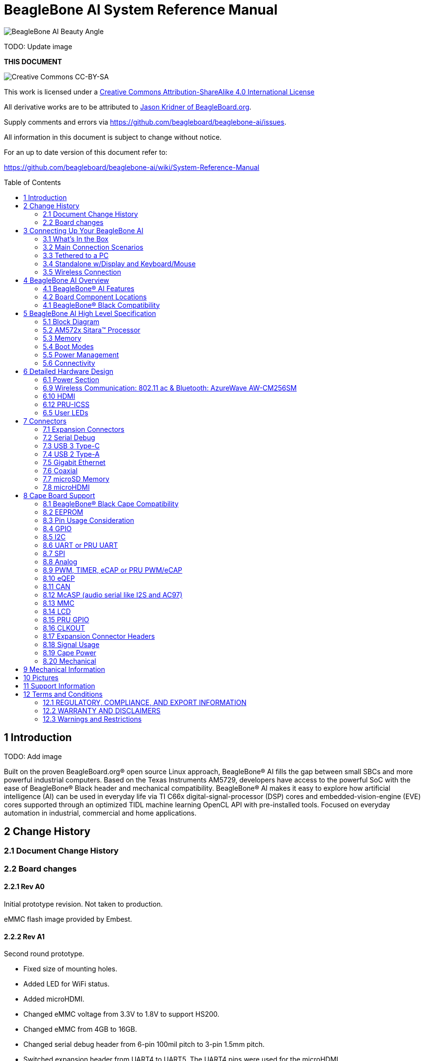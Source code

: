 = BeagleBone AI System Reference Manual
:toc: preamble

image:images/BB_AI_BeautyAngle_800px.jpg[BeagleBone AI Beauty Angle]

TODO: Update image

[[this-document]]
*THIS DOCUMENT*

image:images/cc-by-sa-88x31.png[Creative Commons CC-BY-SA]

This work is licensed under a
http://creativecommons.org/licenses/by-sa/4.0/[Creative Commons
Attribution-ShareAlike 4.0 International License]

All derivative works are to be attributed to
https://beagleboard.org/about/jkridner[Jason Kridner of
BeagleBoard.org].

Supply comments and errors via
https://github.com/beagleboard/beaglebone-ai/issues.

All information in this document is subject to change without notice.

For an up to date version of this document refer to:

https://github.com/beagleboard/beaglebone-ai/wiki/System-Reference-Manual

[[introduction]]
== 1 Introduction

TODO: Add image

Built on the proven BeagleBoard.org® open source Linux approach,
BeagleBone® AI fills the gap between small SBCs and more powerful
industrial computers. Based on the Texas Instruments AM5729, developers
have access to the powerful SoC with the ease of BeagleBone® Black
header and mechanical compatibility. BeagleBone® AI makes it easy to
explore how artificial intelligence (AI) can be used in everyday life
via TI C66x digital-signal-processor (DSP) cores and
embedded-vision-engine (EVE) cores supported through an optimized TIDL
machine learning OpenCL API with pre-installed tools. Focused on
everyday automation in industrial, commercial and home applications.

[[change-history]]
== 2 Change History

[[document-change-history]]
=== 2.1 Document Change History

[[board-changes]]
=== 2.2 Board changes

[[rev-a0]]
==== 2.2.1 Rev A0

Initial prototype revision. Not taken to production.

eMMC flash image provided by Embest.

[[rev-a1]]
==== 2.2.2 Rev A1

Second round prototype.

* Fixed size of mounting holes.
* Added LED for WiFi status.
* Added microHDMI.
* Changed eMMC voltage from 3.3V to 1.8V to support HS200.
* Changed eMMC from 4GB to 16GB.
* Changed serial debug header from 6-pin 100mil pitch to 3-pin 1.5mm
pitch.
* Switched expansion header from UART4 to UART5. The UART4 pins were
used for the microHDMI.

eMMC flash image provided by Embest.

[[rev-a1a]]
==== 2.2.3 Rev A1a

Alpha pilot-run units and initial production.

* Added pull-down resistor on serial debug header RX line.

Alpha pilot-run eMMC flash image: https://debian.beagleboard.org/images/bbai-pilot-20190408.img.xz

Production eMMC flash image: http://debian.beagleboard.org/images/am57xx-eMMC-flasher-debian-9.9-lxqt-armhf-2019-08-03-4gb.img.xz

[[rev-a2]]
==== 2.2.4 Rev A2

Proposed changes.

* Add footprint for pull-down resistor on serial debug header RX line.
* Move microSD card cage closer to microHDMI to fit cases better.
* Connect AM5729 ball AB10 to to P9.13 to provide a GPIO.
* HDMI hot-plug detection fixes.
* Add additional CAN port to the expansion headers.

[[connecting-up-your-beaglebone-ai]]
== 3 Connecting Up Your BeagleBone AI

[[whats-in-the-box]]
=== 3.1 What's In the Box

BeagleBone® AI comes in the box with the heat sink and antenna already
attached. Developers can get up and running in 5 minutes with no microSD
card needed. BeagleBone® AI comes preloaded with a Linux distribution. +
In the box you will find:

* BeagleBone® AI
* Quick Start Guide

TODO: Add links to the design materials for both

image:images/BB_AI_antenna_heat_sink_place_500px.jpg[BeagleBone AI
Overview]

You will need to purchase: 

* USB C cable or USB C to USB A cable 
* MicroSD Card (optional)

More information or to purchase a replacement heat sink or antenna,
please go to these web sites: 

* https://www.digikey.com/product-detail/en/anaren/66089-2430/1173-1134-ND/3903374[Antenna]
* https://www.digikey.com/product-detail/en/cts-thermal-management-products/BDN10-3CB-A01/294-1098-ND/272736[Heat Sink]

TODO: create short-links for any long URLs so that text works.
TODO: add links to the official products as well.

You may find it helpful to connect a fan to BeagleBone® AI. This one has
been used by Alpha testers. 

* https://www.digikey.com/product-detail/en/digi-key-electronics/X15FANKIT/X15FANKIT-ND/5822502[Fan]

[[main-connection-scenarios]]
=== 3.2 Main Connection Scenarios

This section will describe how to connect the board for use. The board
can be configured in several different ways. Below we will walk through
the most common scenarios. 

* Tethered to a PC via USB C cable 
* Standalone Desktop with powered USB hub, display, keyboard and mouse 
* Wireless Connection to BeagleBone® AI

TODO: add links to each scenario

[[tethered-to-a-pc]]
=== 3.3 Tethered to a PC

The most common way to program BeagleBone® AI is via a USB connection to
a PC. If your computer has a USB C type port, BeagleBone® AI will both
communicate and receive power directly from the PC. If your computer
does not support USB C type, you can utilize a powered USB C hub to
power and connect to BeagleBone® AI which in turn will connect to your
PC. You can also use a powered USB C hub to power and connect peripheral
devices such as a USB camera. After booting, the board is accessed
either as a USB storage device or via the browser on the PC. You will
need Chrome or Firefox on the PC.

1. Locate the USBC connector on BeagleBone® AI
image:images/BB_AI_USBC_and_3pin_500px.png[BeagleBone AI Overview]
2. Connect a USB type-C cable to BeagleBone® AI USB type-C port.
image:images/BB_AI_connectingUSBC_500px.jpg[BeagleBone AI Overview]
3. Connect the other end of the USB cable to the PC USB 3 port.
image:images/BB_AI_PlugIn_500px.jpg[BeagleBone AI Overview]
4. BeagleBone® AI will boot.
5. You will notice some of the 5 user LEDs flashing
6. Look for a new mass storage drive to appear on the PC.
image:images/BB_AI_asadrive_500px.jpg[BeagleBone AI Overview]
7. Open the drive and open START.HTM with your web browser.
image:images/BB_AI_starthtm_500px.png[BeagleBone AI Overview]
8. Follow the instructions in the browser window.
image:images/BB_AI_connectedscreen_500px.jpg[BeagleBone AI Overview]
9. Go to Cloud9 IDE
image:images/BB_AI_ss_cloud9_500px.jpg[BeagleBone AI Overview]
10. Open the directories in the left navigation of Cloud9
image:images/BB_AI_ss_cloud9_dir_500px.jpg[BeagleBone AI Overview]

[[standalone-wdisplay-and-keyboardmouse]]
=== 3.4 Standalone w/Display and Keyboard/Mouse

image:images/BB_AI_Standalone_setup_750px.jpg[BeagleBone AI Overview]

1. Connect a combo keyboard and mouse to BeagleBone® AI's USB host port.
2. Connect a microHDMI-to-HDMI cable to BeagleBone® AI's microHDMI port.
3. Connect the microHDMI-to-HDMI cable to an HDMI monitor.
4. Plug a 5V 3A USB type-C power supply into BeagleBone® AI's USB type-C
port.
5. BeagleBone® AI will boot. No need to enter any passwords.
6. Desktop will appear on the monitor. Click the "Getting Started" icon.
7. Follow the instructions in the browser window.

[[wireless-connection]]
=== 3.5 Wireless Connection

1. Plug a 5V 3A USB type-C power supply into BeagleBone® AI's USB type-C
port.

2. BeagleBone® AI will boot.

3. Connect your PC's WiFi to SSID "BeagleBone-XXXX" where XXXX varies for
your BeagleBone® AI.

4. Use password "BeagleBone" to complete the WiFi connection.

5. Open http://192.168.8.1 in your web browser.

6. Follow the instructions in the browser window.

[[connecting-a-3-pin-serial-debug-cable]]
3.6 Connecting a 3 PIN Serial Debug Cable
^^^^^^^^^^^^^^^^^^^^^^^^^^^^^^^^^^^^^^^^^

A 3 PIN serial debug cable can be helpful to debug when you need to view
the boot messages through a terminal program such as putty on your host
PC. This cable is not needed for most BeagleBone® AI boot up scenarios.

Locate the 3 PIN debug header on BeagleBone® AI, near the USB C
connection.

image:images/BB_AI_USBC_and_3pin_500px.png[BeagleBone AI Overview]

Press the small white connector into the 3 PIN debug header.

image:images/BB_AI_3pincableattach_500px.jpg[BeagleBone AI Overview]

[[beaglebone-ai-overview]]
== 4 BeagleBone AI Overview

image:images/BB_AI_overview_image.png[BeagleBone AI Overview]

[[beaglebone-ai-features]]
=== 4.1 BeagleBone® AI Features

*Main Processor Features of the AM5729 Within BeagleBone® AI*

* Dual 1.5GHz ARM® Cortex®-A15 with out-of-order speculative issue 3-way
superscalar execution pipeline for the fastest execution of existing
32-bit code
* 2 C66x Floating-Point VLIW DSP supported by OpenCL
* 4 Embedded Vision Engines (EVEs) supported by TIDL machine learning
library
* 2x Dual-Core Programmable Real-Time Unit (PRU) subsystems (4 PRUs
total) for ultra low-latency control and software generated peripherals
* 2x Dual ARM® Cortex®-M4 co-processors for real-time control
* IVA-HD subsystem with support for 4K @ 15fps H.264 encode/decode and
other codecs @ 1080p60
* Vivante® GC320 2D graphics accelerator
* Dual-Core PowerVR® SGX544™ 3D GPU

*Communications*

* BeagleBone Black header and mechanical compatibility
* 16-bit LCD interfaces
* 4+ UARTs
* 2 I2C ports
* 2 SPI ports
* Lots of PRU I/O pins

*Memory*

* 1GB RAM
* 16GB on-board eMMC flash

*Connectors*

* USB Type-C connector for power and SuperSpeed dual-role controller
* Gigabit Ethernet
* 802.11ac 2.4/5GHz WiFi via the AzureWave AW-CM256SM

*Out of Box Software*

* Zero-download out of box software environment

[[board-component-locations]]
=== 4.2 Board Component Locations

image:images/BB_AI_ICPlacement_800px.png[beaglebone ai component
placement]

[[beaglebone-black-compatibility]]
=== 4.1 BeagleBone® Black Compatibility

[[beaglebone-ai-high-level-specification]]
== 5 BeagleBone AI High Level Specification

This section provides the high level specification of BeagleBone® AI

[[block-diagram]]
=== 5.1 Block Diagram 

The figure below is the high level block diagram of
BeagleBone® AI. For detailed layout information please check the
schematics.

image:images/BB_AI_Blockdiagram_1000px.jpg[beaglebone ai component
placement]

[[am572x-sitara-processor]]
=== 5.2 AM572x Sitara™ Processor

The Texas Instruments AM572x Sitara™ processor family of SOC devices
brings high processing performance through the maximum flexibility of a
fully integrated mixed processor solution. The devices also combine
programmable video processing with a highly integrated peripheral set
ideal for AI applications. The AM5729 used on BeagleBone® AI is the
super-set device of the family.

Programmability is provided by dual-core ARM® Cortex®-A15 RISC CPUs with
Arm® Neon™ extension, and two TI C66x VLIW floating-point DSP core, and
Vision AccelerationPac (with 4x EVEs). The Arm allows developers to keep
control functions separate from other algorithms programmed on the DSPs
and coprocessors, thus reducing the complexity of the system software.

Texas Instruments AM572x Sitara™ Processor Family Block Diagram*

image:images/BB_AI_AM5729_blockdiagram.jpg[beaglebone ai component
placement]

*MPU Subsystem* The Dual Cortex-A15 MPU subsystem integrates the
following submodules:

* ARM Cortex-A15 MPCore
** Two central processing units (CPUs)
** ARM Version 7 ISA: Standard ARM instruction set plus
Thumb®-2, Jazelle® RCT Java™ accelerator, hardware virtualization
support, and large physical address extensions (LPAE)
** Neon™ SIMD coprocessor and VFPv4 per CPU
** Interrupt controller with up to 160 interrupt requests
** One general-purpose timer and one watchdog timer
per CPU – Debug and trace features
** 32-KiB instruction and 32-KiB data level 1 (L1) cache per CPU
* Shared 2-MiB level 2 (L2) cache
* 48-KiB bootable ROM
* Local power, reset, and clock management (PRCM) module
* Emulation features
* Digital phase-locked loop (DPLL)

*DSP Subsystems* There are two DSP subsystems in the device. Each DSP
subsystem contains the following submodules:

* TMS320C66x™ Floating-Point VLIW DSP core for audio processing, and general-purpose
imaging and video processing. It extends the performance of existing
C64x+™ and C647x™ DSPs through enhancements and new features.
** 32-KiB L1D and 32-KiB L1P cache or addressable SRAM
** 288-KiB L2 cache
* 256-KiB configurable as cache or SRAM
* 32-KiB SRAM
* Enhanced direct memory access (EDMA) engine for video and audio data transfer
* Memory management units (MMU) for address management.
* Interrupt controller (INTC)
* Emulation capabilities
* Supported by OpenCL

*EVE Subsystems*

* 4 Embedded Vision Engines (EVEs) supported by TIDL
machine learning library

image:images/BB_AI_EVEmodule.jpg[BeagleBone AI
component placement]

The Embedded Vision Engine (EVE) module is a
programmable imaging and vision processing engine. Software support for
the EVE module is available through OpenCL Custom Device model with
fixed set of functions. More information is available
http://www.ti.com/lit/wp/spry251/spry251.pd

*PRU-ICSS Subsystems*

* 2x Dual-Core Programmable Real-Time Unit (PRU)
subsystems (4 PRUs total) for ultra low-latency control and software
generated peripherals. Access to these powerful subsystems is available
through through the P8 and P9 headers. These are detailed in Section 7.

*IPU Subsystems* There are two Dual Cortex-M4 IPU subsystems in the
device available for general purpose usage, particularly real-time
control. Each IPU subsystem includes the following components:

* Two Cortex-M4 CPUs
* ARMv7E-M and Thumb-2 instruction set architectures
* Hardware division and single-cycle multiplication acceleration
* Dedicated INTC with up to 63 physical interrupt events with 16-level
priority
* Two-level memory subsystem hierarchy
** L1 (32-KiB shared cache memory)
** L2 ROM + RAM
* 64-KiB RAM
* 16-KiB bootable ROM
* MMU for address translation
* Integrated power management
* Emulation feature embedded in the Cortex-M4

*IVA-HD Subsystem*

* IVA-HD subsystem with support for 4K @ 15fps H.264
encode/decode and other codecs @ 1080p60 The IVA-HD subsystem is a set
of video encoder and decoder hardware accelerators. The list of
supported codecs can be found in the software development kit (SDK)
documentation.

*BB2D Graphics Accelerator Subsystem* The Vivante® GC320 2D graphics
accelerator is the 2D BitBlt (BB2D) graphics accelerator subsystem on
the device with the following features:

* API support:
** OpenWF™, DirectFB
** GDI/DirectDraw
* BB2D architecture:
** BitBlt and StretchBlt 
** DirectFB hardware acceleration
** ROP2, ROP3, ROP4 full alpha blending and transparency
** Clipping rectangle support
** Alpha blending includes
Java 2 Porter-Duff compositing rules
** 90-, 180-, 270-degree rotation on
every primitive
** YUV-to-RGB color space conversion
** Programmable display format conversion with 14 source and 7 destination formats
** High-quality, 9-tap, 32-phase filter for image and video scaling at
1080p
** Monochrome expansion for text rendering
** 32K × 32K coordinate system

*Dual-Core PowerVR® SGX544™ 3D GPU* The 3D graphics processing unit
(GPU) subsystem is based on POWERVR® SGX544 subsystem from Imagination
Technologies. It supports general embedded applications. The GPU can
process different data types simultaneously, such as: pixel data, vertex
data, video data, and general-purpose data. The GPU subsystem has the
following features:

* Multicore GPU architecture: two SGX544 cores.
* Shared system level cache of 128 KiB
* Tile-based deferred rendering architecture
* Second-generation universal scalable shader engines
(USSE2), multithreaded engines incorporating pixel and vertex shader
functionality
* Present and texture load accelerators
** Enables to move, rotate, twiddle, and scale texture surfaces.
** Supports RGB, ARGB, YUV422, and YUV420 surface formats.
** Supports bilinear upscale.
** Supports source colorkey.
* Fine-grained task switching, load balancing, and power management
* Programmable high-quality image antialiasing
* Bilinear, trilinear, anisotropic texture filtering
* Advanced geometry DMA driven operation for minimum CPU interaction
* Fully virtualized memory addressing for OS operation in a unified memory architecture
(MMU)

[[memory]]
=== 5.3 Memory

==== 5.3.1 1GB DDR3L
Dual 512 MB x 32 DDR3 memory devices are used, one on
each side of the board, for a total of 1 GB. THey will each operate at a
clock frequency of 1066 MHz yielding an effective rate of 2133MHz on the
DDR3L bus allowing for 1.6GB/S of DDR3L memory bandwidth.

TODO: Verify as I don't think the above is correct.

==== 5.3.2 16GB Embedded MMC
A single 16GB embedded MMC (eMMC) device is on
the board.

==== 5.3.3 microSD Connector
The board is equipped with a single microSD
connector to act as a secondary boot source for the board and, if
selected as such, can be the primary booth source. The connector will
support larger capacity microSD cards. The microSD card is not provided
with the board.

[[boot-modes]]
=== 5.4 Boot Modes

[[power-management]]
=== 5.5 Power Management

[[connectivity]]
=== 5.6 Connectivity

TODO: Add WiFi/Bluetooth/Ethernet

BeagleBone® AI supports the majority of the functions of the AM5729 SOC
through connectors or expansion header pin accessibility. See section 7
for more information on expansion header pinouts. There are a few
functions that are not accessible which are: (TBD)

TODO: This text needs to go somewhere.

[[detailed-hardware-design]]
== 6 Detailed Hardware Design

This section provides a detailed description of the Hardware design.
This can be useful for interfacing, writing drivers, or using it to help
modify specifics of your own design.

The figure below is the high level block diagram of BeagleBone® AI. For
those who may be concerned, this is the same figure found in section 5.
It is placed here again for convenience so it is closer to the topics to
follow.

image:images/BB_AI_Blockdiagram_1000px.jpg[beaglebone ai component
placement]

[[power-section]]
=== 6.1 Power Section

*Figure ?* is the high level block diagram of the power section of the
board.

(Block Diagram for Power)

[[tps6590379-pmic]]
==== 6.1.1 TPS6590379 PMIC

The Texas Instruments TPS6590379ZWSR device is an integrated
power-management IC (PMIC) specifically designed to work well ARM Cortex
A15 Processors, such as the AM5729 used on BeagleBone® AI. The datasheet
is located here https://www.ti.com/lit/ds/symlink/tps659037.pdf

The device provides seven configurable step-down converters with up to 6
A of output current for memory, processor core, input-output (I/O), or
preregulation of LDOs. One of these configurable step-down converters
can be combined with another 3-A regulator to allow up to 9 A of output
current. All of the step-down converters can synchronize to an external
clock source between 1.7 MHz and 2.7 MHz, or an internal fallback clock
at 2.2 MHz.

The TPS659037 device contains seven LDO regulators for external use.
These LDO regulators can be supplied from either a system supply or a
preregulated supply. The power-up and power-down controller is
configurable and supports any power-up and power-down sequences (OTP
based). The TPS659037 device includes a 32-kHz RC oscillator to sequence
all resources during power up and power down. In cases where a fast
start up is needed, a 16-MHz crystal oscillator is also included to
quickly generate a stable 32-kHz for the system. All LDOs and SMPS
converters can be controlled by the SPI or I2C interface, or by power
request signals. In addition, voltage scaling registers allow
transitioning the SMPS to different voltages by SPI, I2C, or roof and
floor control.

One dedicated pin in each package can be configured as part of the
power-up sequence to control external resources. General-purpose
input-output (GPIO) functionality is available and two GPIOs can be
configured as part of the power-up sequence to control external
resources. Power request signals enable power mode control for power
optimization. The device includes a general-purpose sigma-delta
analog-to-digital converter (GPADC) with three external input channels.

image:images/BB_AI_PMIC_schematicpg3_900px.png[beaglebone ai user
interface placement]

[[usb-c-power]]
==== 6.1.2 USB-C Power

*Figure 23* below shows how the USB-C power input is connected to the
*TPS6590379*.

TODO: (Schematic screenshoot)

[[power-button]]
==== 6.1.3 Power Button

image:images/BB_AI_Userinterface_800px.png[beaglebone ai user interface
placement]

[[section]]
==== 6.1.4

[[wireless-communication-802.11-ac-bluetooth-azurewave-aw-cm256sm]]
=== 6.9 Wireless Communication: 802.11 ac & Bluetooth: AzureWave AW-CM256SM

Datasheet
https://storage.googleapis.com/wzukusers/user-26561200/documents/5b7d0fe3c3f29Ct6k0QI/AW-CM256SM_DS_Rev%2015_CYW.pdf
Wireless connectivity is provided on BeagleBone® AI via the AzureWave
Technologies AW-CM256SM IEEE 802.11a/b/g/n/ac Wi-Fi with Bluetooth 4.2
Combo Stamp Module.

This highly integrated wireless local area network (WLAN) solution
combines Bluetooth 4.2 and provides a complete 2.4GHz Bluetooth system
which is fully compliant to Bluetooth 4.2 and v2.1 that supports EDR of
2Mbps and 3Mbps for data and audio communications. It enables a high
performance, cost effective, low power, compact solution that easily
fits onto the SDIO and UART combo stamp module.

Compliant with the IEEE 802.11a/b/g/n/ac standard, AW-CM256SM uses
Direct Sequence Spread Spectrum (DSSS), Orthogonal Frequency Division
Multiplexing (OFDM), BPSK, QPSK, CCK and QAM baseband modulation
technologies. Compare to 802.11n technology, 802.11ac provides a big
improvement on speed and range.

The AW-CM256SM module adopts a Cypress solution. The module design is
based on the Cypress CYP43455 single chip.

==== 6.9.1 WLAN on the AzureWave AW-CM256SM
High speed wireless connection up
to 433.3Mbps transmit/receive PHY rate using 80MHz bandwidth
* 1 antennas to support 1(Transmit) and 1(Receive) technology and Bluetooth
* WCS (Wireless Coexistence System)
* Low power consumption and high performance
* Enhanced wireless security
* Fully speed operation with Piconet and Scatternet support
* 12mm(L) x 12mm(W) x1.65mm(H) LGA package
* Dual - band 2.4 GHz and 5GHz 802.11 a/b/g/n/ac
* External Crystal

==== 6.9.2 Bluetooth on the AzureWave AW-CM256S
* 1 antennas to support 1(Transmit) and 1(Receive) technology and Bluetooth
* Fully qualified Bluetooth BT4.2
* Enhanced Data Rate(EDR) compliant for both 2Mbps and
3Mbps supported
* High speed UART and PCM for Bluetooth

[[hdmi]]
=== 6.10 HDMI

The HDMI interface is aligned with the HDMI TMDS single stream standard
v1.4a (720p @60Hz to 1080p @24Hz) and the HDMI v1.3 (1080p @60Hz): 3
data channels, plus 1 clock channel is supported (differential).

TODO: Verify it isn't better than this. Doesn't seem right.

[[pru-icss]]
=== 6.12 PRU-ICSS

The Texas Instruments AM5729 Sitara™ provides 2 Programmable Real-Time
Unit Subsystem and Industrial Communciation Subsystems. (PRU-ICSS1 and
PRU-ICSS2).

Within each PRU-ICSS are dual 32-bit Load / Store RISC CPU cores:
Programmable Real-Time Units (PRU0 and PRU1), shared data and
instruction memories, internal peripheral modules and an interrupt
controller. Therefore the SoC is providing a total of 4 PRU 32-bit RISC
CPU's:

* PRU-ICSS1 PRU0
* PRU-ICSS1 PRU1
* PRU-ICSS2 PRU0
* PRU-ICSS2 PRU1

The programmable nature of the PRUs, along with their access to pins,
events and all SoC resources, provides flexibility in implmenting fast
real-time responses, specialized data handling operations, peripheral
interfaces and in off-loading tasks from the other processor cores of
the SoC.

[[pru-icss-features]]
==== 6.12.1 PRU-ICSS Features

Each of the 2 PRU-ICSS (PRU-ICSS1 and PRU-ICSS2) includes the following
main features: 
* 2 Independent programmable real-time (PRU) cores (PRU0
and PRU1) 
* 21x Enhanced GPIs (EGPIs) and 21x Enhanced GPOs (EGPOs) with
asynchronous capture and serial support per each PRU CPU core 
* One
Ethernet MII_RT module (PRU-ICSS_MII_RT) with two MII ports and
configurable connections to PRUs 
* 1 MDIO Port (PRU-ICSS_MII_MDIO) 
* One
Industrial Ethernet Peripheral (IEP) to manage/generate Industrial
Ethernet functions 
* 1 x 16550-compatible UART with a dedicated 192 MHz
clock to support 12Mbps Profibus 
* 1 Industrial Ethernet timer with 7/9
capture and 8 compare events 
* 1 Enhanced Capture Module (ECAP) 
* 1
Interrupt Controller (PRU-ICSS_INTC) 
* A flexible power management
support 
* Integrated switched central resource with programmable
priority 
* Parity control supported by all memories

[[pru-icss-block-diagram]]
==== 6.12.2 PRU-ICSS Block Diagram

Below is a high level block diagram of one of the PRU-ICSS Subsystems

image:images/BB_AI_PRU_block_diagram.jpg[beaglebone ai component
placement]

[[pru-icss-resources-and-faqs]]
==== 6.12.3 PRU-ICSS Resources and FAQ's

[[resources]]
Resources

* Great resources for PRU and BeagleBone® has been compiled here
https://beagleboard.org/pru
* The PRU Cookbook provides examples and getting started information
https://github.com/MarkAYoder/PRUCookbook
* Detailed specification is availble at
http://processors.wiki.ti.com/index.php/PRU-ICSS

[[faq]]
FAQ

* Q: Is it possible to configure the Ethernet MII to be accessed via a
PRU MII?
* A: TBD

[[pru-icss1-pin-access]]
==== 6.12.4 PRU-ICSS1 Pin Access

The table below shows which PRU-ICSS1 signals can be accessed on
BeagleBone® AI and on which connector and pins they are accessible from.
Some signals are accessible on the same pins. Signal Names reveal which
PRU-ICSS Subsystem is being addressed. pr1 is PRU-ICSS1 and pr2 is
PRU-ICSS2

[width="99%",cols="29%,25%,5%,7%,10%,7%,10%,7%",options="header",]
|=======================================================================
|SIGNAL NAME |DESCRIPTION |TYPE |PROC |HEADER_PIN |MODE |HEADER_PIN
|MODE
|pr1_pru0_gpo0 |PRU0 General-Purpose Output |O |AH6 |NA | | |

|pr1_pru0_gpo1 |PRU0 General-Purpose Output |O |AH3 |NA | | |

|pr1_pru0_gpo2 |PRU0 General-Purpose Output |O |AH5 |NA | | |

|pr1_pru0_gpo3 |PRU0 General-Purpose Output |O |AG6 |P8_12 |MODE13 | |

|pr1_pru0_gpo4 |PRU0 General-Purpose Output |O |AH4 |P8_11 |MODE13 | |

|pr1_pru0_gpo5 |PRU0 General-Purpose Output |O |AG4 |P9_15 |MODE13 | |

|pr1_pru0_gpo6 |PRU0 General-Purpose Output |O |AG2 |NA | | |

|pr1_pru0_gpo7 |PRU0 General-Purpose Output |O |AG3 |NA | | |

|pr1_pru0_gpo8 |PRU0 General-Purpose Output |O |AG5 |NA | | |

|pr1_pru0_gpo9 |PRU0 General-Purpose Output |O |AF2 |NA | | |

|pr1_pru0_gpo10 |PRU0 General-Purpose Output |O |AF6 |NA | | |

|pr1_pru0_gpo11 |PRU0 General-Purpose Output |O |AF3 |NA | | |

|pr1_pru0_gpo12 |PRU0 General-Purpose Output |O |AF4 |NA | | |

|pr1_pru0_gpo13 |PRU0 General-Purpose Output |O |AF1 |NA | | |

|pr1_pru0_gpo14 |PRU0 General-Purpose Output |O |AE3 |NA | | |

|pr1_pru0_gpo15 |PRU0 General-Purpose Output |O |AE5 |NA | | |

|pr1_pru0_gpo16 |PRU0 General-Purpose Output |O |AE1 |NA | | |

|pr1_pru0_gpo17 |PRU0 General-Purpose Output |O |AE2 |P9_26 |MODE13 | |

|pr1_pru0_gpo18 |PRU0 General-Purpose Output |O |AE6 |NA | | |

|pr1_pru0_gpo19 |PRU0 General-Purpose Output |O |AD2 |NA | | |

|pr1_pru0_gpo20 |PRU0 General-Purpose Output |O |AD3 |NA | | |

|pr1_pru0_gpi0 |PRU0 General-Purpose Input |I |AH6 |NA | | |

|pr1_pru0_gpi1 |PRU0 General-Purpose Input |I |AH3 |NA | | |

|pr1_pru0_gpi2 |PRU0 General-Purpose Input |I |AH5 |NA | | |

|pr1_pru0_gpi3 |PRU0 General-Purpose Input |I |AG6 |P8_12 |MODE12 | |

|pr1_pru0_gpi4 |PRU0 General-Purpose Input |I |AH4 |P8_11 |MODE12 | |

|pr1_pru0_gpi5 |PRU0 General-Purpose Input |I |AG4 |P9_15 |MODE12 | |

|pr1_pru0_gpi6 |PRU0 General-Purpose Input |I |AG2 |NA | | |

|pr1_pru0_gpi7 |PRU0 General-Purpose Input |I |AG3 |NA | | |

|pr1_pru0_gpi8 |PRU0 General-Purpose Input |I |AG5 |NA | | |

|pr1_pru0_gpi9 |PRU0 General-Purpose Input |I |AF2 |NA | | |

|pr1_pru0_gpi10 |PRU0 General-Purpose Input |I |AF6 |NA | | |

|pr1_pru0_gpi11 |PRU0 General-Purpose Input |I |AF3 |NA | | |

|pr1_pru0_gpi12 |PRU0 General-Purpose Input |I |AF4 |NA | | |

|pr1_pru0_gpi13 |PRU0 General-Purpose Input |I |AF1 |NA | | |

|pr1_pru0_gpi14 |PRU0 General-Purpose Input |I |AE3 |NA | | |

|pr1_pru0_gpi15 |PRU0 General-Purpose Input |I |AE5 |NA | | |

|pr1_pru0_gpi16 |PRU0 General-Purpose Input |I |AE1 |NA | | |

|pr1_pru0_gpi17 |PRU0 General-Purpose Input |I |AE2 |P9_26 |MODE12 | |

|pr1_pru0_gpi18 |PRU0 General-Purpose Input |I |AE6 |NA | | |

|pr1_pru0_gpi19 |PRU0 General-Purpose Input |I |AD2 |NA | | |

|pr1_pru0_gpi20 |PRU0 General-Purpose Input |I |AD3 |NA | | |

|pr1_pru1_gpo0 |PRU1 General-Purpose Output |O |E2 |NA | | |

|pr1_pru1_gpo1 |PRU1 General-Purpose Output |O |D2 |P9_20 |MODE13 | |

|pr1_pru1_gpo2 |PRU1 General-Purpose Output |O |F4 |P9_19 |MODE13 | |

|pr1_pru1_gpo3 |PRU1 General-Purpose Output |O |C1 |P9_41 |MODE13 | |

|pr1_pru1_gpo4 |PRU1 General-Purpose Output |O |E4 |NA | | |

|pr1_pru1_gpo5 |PRU1 General-Purpose Output |O |F5 |P8_18 |MODE13 | |

|pr1_pru1_gpo6 |PRU1 General-Purpose Output |O |E6 |P8_19 |MODE13 | |

|pr1_pru1_gpo7 |PRU1 General-Purpose Output |O |D3 |P8_13 |MODE13 | |

|pr1_pru1_gpo8 |PRU1 General-Purpose Output |O |F6 |NA | | |

|pr1_pru1_gpo9 |PRU1 General-Purpose Output |O |D5 |P8_14 |MODE13 | |

|pr1_pru1_gpo10 |PRU1 General-Purpose Output |O |C2 |P9_42 |MODE13 | |

|pr1_pru1_gpo11 |PRU1 General-Purpose Output |O |C3 |P9_27 |MODE13 | |

|pr1_pru1_gpo12 |PRU1 General-Purpose Output |O |C4 |NA | | |

|pr1_pru1_gpo13 |PRU1 General-Purpose Output |O |B2 |NA | | |

|pr1_pru1_gpo14 |PRU1 General-Purpose Output |O |D6 |P9_14 |MODE13 | |

|pr1_pru1_gpo15 |PRU1 General-Purpose Output |O |C5 |P9_16 |MODE13 | |

|pr1_pru1_gpo16 |PRU1 General-Purpose Output |O |A3 |P8_15 |MODE13 | |

|pr1_pru1_gpo17 |PRU1 General-Purpose Output |O |B3 |P8_26 |MODE13 | |

|pr1_pru1_gpo18 |PRU1 General-Purpose Output |O |B4 |P8_16 |MODE13 | |

|pr1_pru1_gpo19 |PRU1 General-Purpose Output |O |B5 |NA | | |

|pr1_pru1_gpo20 |PRU1 General-Purpose Output |O |A4 |NA | | |

|pr1_pru1_gpi0 |PRU1 General-Purpose Input |I |E2 |NA | | |

|pr1_pru1_gpi1 |PRU1 General-Purpose Input |I |D2 |P9_20 |MODE12 | |

|pr1_pru1_gpi2 |PRU1 General-Purpose Input |I |F4 |P9_19 |MODE12 | |

|pr1_pru1_gpi3 |PRU1 General-Purpose Input |I |C1 |P9_41 |MODE12 | |

|pr1_pru1_gpi4 |PRU1 General-Purpose Input |I |E4 |NA | | |

|pr1_pru1_gpi5 |PRU1 General-Purpose Input |I |F5 |P8_18 |MODE12 | |

|pr1_pru1_gpi6 |PRU1 General-Purpose Input |I |E6 |P8_19 |MODE12 | |

|pr1_pru1_gpi7 |PRU1 General-Purpose Input |I |D3 |P8_13 |MODE12 | |

|pr1_pru1_gpi8 |PRU1 General-Purpose Input |I |F6 |NA | | |

|pr1_pru1_gpi9 |PRU1 General-Purpose Input |I |D5 |P8_14 |MODE12 | |

|pr1_pru1_gpi10 |PRU1 General-Purpose Input |I |C2 |P9_42 |MODE12 | |

|pr1_pru1_gpi11 |PRU1 General-Purpose Input |I |C3 |P9_27 |MODE12 | |

|pr1_pru1_gpi12 |PRU1 General-Purpose Input |I |C4 |NA | | |

|pr1_pru1_gpi13 |PRU1 General-Purpose Input |I |B2 |NA | | |

|pr1_pru1_gpi14 |PRU1 General-Purpose Input |I |D6 |P9_14 |MODE12 | |

|pr1_pru1_gpi15 |PRU1 General-Purpose Input |I |C5 |P9_16 |MODE12 | |

|pr1_pru1_gpi16 |PRU1 General-Purpose Input |I |A3 |P8_15 |MODE12 | |

|pr1_pru1_gpi17 |PRU1 General-Purpose Input |I |B3 |P8_26 |MODE12 | |

|pr1_pru1_gpi18 |PRU1 General-Purpose Input |I |B4 |P8_16 |MODE12 | |

|pr1_pru1_gpi19 |PRU1 General-Purpose Input |I |B5 |NA | | |

|pr1_pru1_gpi20 |PRU1 General-Purpose Input |I |A4 |NA | | |

|pr1_mii_mt0_clk |MII0 Transmit Clock |I |U5 |NA | | |

|pr1_mii0_txen |MII0 Transmit Enable |O |V3 |NA | | |

|pr1_mii0_txd3 |MII0 Transmit Data |O |V5 |NA | | |

|pr1_mii0_txd2 |MII0 Transmit Data |O |V4 |NA | | |

|pr1_mii0_txd1 |MII0 Transmit Data |O |Y2 |NA | | |

|pr1_mii0_txd0 |MII0 Transmit Data |O |W2 |NA | | |

|pr1_mii0_rxdv |MII0 Data Valid |I |V2 |NA | | |

|pr1_mii_mr0_clk |MII0 Receive Clock |I |Y1 |NA | | |

|pr1_mii0_rxd3 |MII0 Receive Data |I |W9 |NA | | |

|pr1_mii0_rxd2 |MII0 Receive Data |I |V9 |NA | | |

|pr1_mii0_crs |MII0 Carrier Sense |I |V7 |NA | | |

|pr1_mii0_rxer |MII0 Receive Error |I |U7 |NA | | |

|pr1_mii0_rxd1 |MII0 Receive Data |I |V6 |NA | | |

|pr1_mii0_rxd0 |MII0 Receive Data |I |U6 |NA | | |

|pr1_mii0_col |MII0 Collision Detect |I |V1 |NA | | |

|pr1_mii0_rxlink |MII0 Receive Link |I |U4 |NA | | |

|pr1_mii_mt1_clk |MII1 Transmit Clock |I |C1 |P9_41 |MODE11 | |

|pr1_mii1_txen |MII1 Transmit Enable |O |E4 |NA | | |

|pr1_mii1_txd3 |MII1 Transmit Data |O |F5 |P8_18 |MODE11 | |

|pr1_mii1_txd2 |MII1 Transmit Data |O |E6 |P8_19 |MODE11 | |

|pr1_mii1_txd1 |MII1 Transmit Data |O |D5 |P8_14 |MODE11 | |

|pr1_mii1_txd0 |MII1 Transmit Data |O |C2 |P9_42 |MODE11 | |

|pr1_mii_mr1_clk |MII1 Receive Clock |I |C3 |P9_27 |MODE11 | |

|pr1_mii1_rxdv |MII1 Data Valid |I |C4 |NA | | |

|pr1_mii1_rxd3 |MII1 Receive Data |I |B2 |NA | | |

|pr1_mii1_rxd2 |MII1 Receive Data |I |D6 |P9_14 |MODE11 | |

|pr1_mii1_rxd1 |MII1 Receive Data |I |C5 |P9_16 |MODE11 | |

|pr1_mii1_rxd0 |MII1 Receive Data |I |A3 |P8_15 |MODE11 | |

|pr1_mii1_rxer |MII1 Receive Error |I |B3 |P8_26 |MODE11 | |

|pr1_mii1_rxlink |MII1 Receive Link |I |B4 |P8_16 |MODE11 | |

|pr1_mii1_col |MII1 Collision Detect |I |B5 |NA | | |

|pr1_mii1_crs |MII1 Carrier Sense |I |A4 |NA | | |

|pr1_mdio_mdclk |MDIO Clock |O |D3 |P8_13 |MODE11 | |

|pr1_mdio_data |MDIO Data |IO |F6 |NA | | |

|pr1_edc_latch0_in |Latch Input 0 |I |AG3/E2 |NA | | |

|pr1_edc_latch1_in |Latch Input 1 |I |AG5 |NA | | |

|pr1_edc_sync0_out |SYNC0 Output |O |AF2/D2 |P9_20 |MODE11 | |

|pr1_edc_sync1_out |SYNC1 Output |O |AF6 |NA | | |

|pr1_edio_latch_in |Latch Input |I |AF3 |NA | | |

|pr1_edio_sof |Start Of Frame |O |AF4/F4 |P9_19 |MODE11 | |

|pr1_edio_data_in0 |Ethernet Digital Input |I |AF1/E1 |NA | | |

|pr1_edio_data_in1 |Ethernet Digital Input |I |AE3/G2 |NA | | |

|pr1_edio_data_in2 |Ethernet Digital Input |I |AE5/H7 |NA | | |

|pr1_edio_data_in3 |Ethernet Digital Input |I |AE1/G1 |NA | | |

|pr1_edio_data_in4 |Ethernet Digital Input |I |AE2/G6 |P9_26 |MODE10
|P8_34 |MODE12

|pr1_edio_data_in5 |Ethernet Digital Input |I |AE6/F2 |P8_36 |MODE12 | |

|pr1_edio_data_in6 |Ethernet Digital Input |I |AD2/F3 |NA | | |

|pr1_edio_data_in7 |Ethernet Digital Input |I |AD3/D1 |P8_15 |MODE12 | |

|pr1_edio_data_out0 |Ethernet Digital Output |O |AF1/E1 |NA | | |

|pr1_edio_data_out1 |Ethernet Digital Output |O |AE3/G2 |NA | | |

|pr1_edio_data_out2 |Ethernet Digital Output |O |AE5/H7 |NA | | |

|pr1_edio_data_out3 |Ethernet Digital Output |O |AE1/G1 |NA | | |

|pr1_edio_data_out4 |Ethernet Digital Output |O |AE2/G6 |P9_26 |MODE11
|P8_34 |MODE13

|pr1_edio_data_out5 |Ethernet Digital Output |O |AE6/F2 |P8_36 |MODE13 |
|

|pr1_edio_data_out6 |Ethernet Digital Output |O |AD2/F3 |NA | | |

|pr1_edio_data_out7 |Ethernet Digital Output |O |AD3/D1 |P8_15 |MODE13 |
|

|pr1_uart0_cts_n |UART Clear-To-Send |I |G1/F11 |P8_45 |MODE10 | |

|pr1_uart0_rts_n |UART Ready-To-Send |O |G6/G10 |P8_34 |MODE11 |P8_46
|MODE10

|pr1_uart0_rxd |UART Receive Data |I |F2/F10 |P8_36 |MODE11 |P8_43
|MODE10

|pr1_uart0_txd |UART Transmit Data |O |F3/G11 |P8_44 |MODE10 | |

|pr1_ecap0_ecap_capin_apwm_o |Capture Input/PWM Output |IO |D1/E9 |P8_15
|MODE11 |P8_41 |MODE10
|=======================================================================

[[pru-icss2-pin-access]]
==== 6.12.5 PRU-ICSS2 Pin Access

The table below shows which PRU-ICSS2 signals can be accessed on
BeagleBone® AI and on which connector and pins they are accessible from.
Some signals are accessible on the same pins. Signal Names reveal which
PRU-ICSS Subsystem is being addressed. pr1 is PRU-ICSS1 and pr2 is
PRU-ICSS2

[cols=",,,,,,,",options="header",]
|=======================================================================
|SIGNAL NAME |DESCRIPTION |TYPE |PROC |HEADER_PIN |MODE |HEADER_PIN
|MODE
|pr2_pru0_gpo0 |PRU0 General-Purpose Output |O |G11/AC5 |P8_44 |MODE13 |
|

|pr2_pru0_gpo1 |PRU0 General-Purpose Output |O |E9/AB4 |P8_41 |MODE13 |
|

|pr2_pru0_gpo2 |PRU0 General-Purpose Output |O |F9/AD4 |P8_42 |MODE13
|P8_21 |MODE13

|pr2_pru0_gpo3 |PRU0 General-Purpose Output |O |F8/AC4 |P8_39 |MODE13
|P8_20 |MODE13

|pr2_pru0_gpo4 |PRU0 General-Purpose Output |O |E7/AC7 |P8_40 |MODE13
|P8_25 |MODE13

|pr2_pru0_gpo5 |PRU0 General-Purpose Output |O |E8/AC6 |P8_37 |MODE13
|P8_24 |MODE13

|pr2_pru0_gpo6 |PRU0 General-Purpose Output |O |D9/AC9 |P8_38 |MODE13
|P8_5 |MODE13

|pr2_pru0_gpo7 |PRU0 General-Purpose Output |O |D7/AC3 |P8_36 |MODE13
|P8_6 |MODE13

|pr2_pru0_gpo8 |PRU0 General-Purpose Output |O |D8/AC8 |P8_34 |MODE13
|P8_23 |MODE13

|pr2_pru0_gpo9 |PRU0 General-Purpose Output |O |A5/AD6 |P8_35 |MODE13
|P8_22 |MODE13

|pr2_pru0_gpo10 |PRU0 General-Purpose Output |O |C6/AB8 |P8_33 |MODE13
|P8_3 |MODE13

|pr2_pru0_gpo11 |PRU0 General-Purpose Output |O |C8/AB5 |P8_31 |MODE13
|P8_4 |MODE13

|pr2_pru0_gpo12 |PRU0 General-Purpose Output |O |C7/B18 |P8_32 |MODE13 |
|

|pr2_pru0_gpo13 |PRU0 General-Purpose Output |O |B7/F15 |P8_45 |MODE13 |
|

|pr2_pru0_gpo14 |PRU0 General-Purpose Output |O |B8/B19 |P9_11 |MODE13
|P9_11 |MODE13

|pr2_pru0_gpo15 |PRU0 General-Purpose Output |O |A7/C17 |P8_17 |MODE13
|P9_13 |MODE13

|pr2_pru0_gpo16 |PRU0 General-Purpose Output |O |A8/C15 |P8_27 |MODE13 |
|

|pr2_pru0_gpo17 |PRU0 General-Purpose Output |O |C9/A16 |P8_28 |MODE13 |
|

|pr2_pru0_gpo18 |PRU0 General-Purpose Output |O |A9/A19 |P8_29 |MODE13 |
|

|pr2_pru0_gpo19 |PRU0 General-Purpose Output |O |B9/A18 |P8_30 |MODE13 |
|

|pr2_pru0_gpo20 |PRU0 General-Purpose Output |O |A10/F14 |P8_46 |MODE13
|P8_8 |MODE13

|pr2_pru0_gpi0 |PRU0 General-Purpose Input |I |G11/AC5 |P8_44 |MODE12 |
|

|pr2_pru0_gpi1 |PRU0 General-Purpose Input |I |E9/AB4 |P8_41 |MODE12 | |

|pr2_pru0_gpi2 |PRU0 General-Purpose Input |I |F9/AD4 |P8_42 |MODE12
|P8_21 |MODE12

|pr2_pru0_gpi3 |PRU0 General-Purpose Input |I |F8/AC4 |P8_39 |MODE12
|P8_20 |MODE12

|pr2_pru0_gpi4 |PRU0 General-Purpose Input |I |E7/AC7 |P8_40 |MODE12
|P8_25 |MODE12

|pr2_pru0_gpi5 |PRU0 General-Purpose Input |I |E8/AC6 |P8_37 |MODE12
|P8_24 |MODE12

|pr2_pru0_gpi6 |PRU0 General-Purpose Input |I |D9/AC9 |P8_38 |MODE12
|P8_5 |MODE12

|pr2_pru0_gpi7 |PRU0 General-Purpose Input |I |D7/AC3 |P8_36 |MODE12
|P8_6 |MODE12

|pr2_pru0_gpi8 |PRU0 General-Purpose Input |I |D8/AC8 |P8_34 |MODE12
|P8_23 |MODE12

|pr2_pru0_gpi9 |PRU0 General-Purpose Input |I |A5/AD6 |P8_35 |MODE12
|P8_22 |MODE12

|pr2_pru0_gpi10 |PRU0 General-Purpose Input |I |C6/AB8 |P8_33 |MODE12
|P8_3 |MODE12

|pr2_pru0_gpi11 |PRU0 General-Purpose Input |I |C8/AB5 |P8_31 |MODE12
|P8_4 |MODE12

|pr2_pru0_gpi12 |PRU0 General-Purpose Input |I |C7/B18 |P8_32 |MODE12 |
|

|pr2_pru0_gpi13 |PRU0 General-Purpose Input |I |B7/F15 |P8_45 |MODE12 |
|

|pr2_pru0_gpi14 |PRU0 General-Purpose Input |I |B8/B19 |P9_11 |MODE12
|P9_11 |MODE12

|pr2_pru0_gpi15 |PRU0 General-Purpose Input |I |A7/C17 |P8_17 |MODE12
|P9_13 |MODE12

|pr2_pru0_gpi16 |PRU0 General-Purpose Input |I |A8/C15 |P8_27 |MODE12 |
|

|pr2_pru0_gpi17 |PRU0 General-Purpose Input |I |C9/A16 |P8_28 |MODE12 |
|

|pr2_pru0_gpi18 |PRU0 General-Purpose Input |I |A9/A19 |P8_29 |MODE12 |
|

|pr2_pru0_gpi19 |PRU0 General-Purpose Input |I |B9/A18 |P8_30 |MODE12 |
|

|pr2_pru0_gpi20 |PRU0 General-Purpose Input |I |A10/F14 |P8_46 |MODE12
|P8_8 |MODE12

|pr2_pru1_gpo0 |PRU1 General-Purpose Output |O |V1/D17 |P8_32 |MODE13 |
|

|pr2_pru1_gpo1 |PRU1 General-Purpose Output |O |U4/AA3 |NA | | |

|pr2_pru1_gpo2 |PRU1 General-Purpose Output |O |U3/AB9 |NA | | |

|pr2_pru1_gpo3 |PRU1 General-Purpose Output |O |V2/AB3 |NA | | |

|pr2_pru1_gpo4 |PRU1 General-Purpose Output |O |Y1/AA4 |NA | | |

|pr2_pru1_gpo5 |PRU1 General-Purpose Output |O |W9/D18 |P9_25 |MODE13 |
|

|pr2_pru1_gpo6 |PRU1 General-Purpose Output |O |V9/E17 |P8_9 |MODE13 | |

|pr2_pru1_gpo7 |PRU1 General-Purpose Output |O |V7/C14 |P9_31 |MODE13 |
|

|pr2_pru1_gpo8 |PRU1 General-Purpose Output |O |U7/G12 |P9_18 |MODE13 |
|

|pr2_pru1_gpo9 |PRU1 General-Purpose Output |O |V6/F12 |P9_17 |MODE13 |
|

|pr2_pru1_gpo10 |PRU1 General-Purpose Output |O |U6/B12 |P9_31 |MODE13 |
|

|pr2_pru1_gpo11 |PRU1 General-Purpose Output |O |U5/A11 |P9_29 |MODE13 |
|

|pr2_pru1_gpo12 |PRU1 General-Purpose Output |O |V5/B13 |P9_30 |MODE13 |
|

|pr2_pru1_gpo13 |PRU1 General-Purpose Output |O |V4/A12 |P9_26 |MODE13 |
|

|pr2_pru1_gpo14 |PRU1 General-Purpose Output |O |V3/E14 |P9_42 |MODE13 |
|

|pr2_pru1_gpo15 |PRU1 General-Purpose Output |O |Y2/A13 |P8_10 |MODE13 |
|

|pr2_pru1_gpo16 |PRU1 General-Purpose Output |O |W2/G14 |P8_7 |MODE13 |
|

|pr2_pru1_gpo17 |PRU1 General-Purpose Output |O |E11 |P8_27 |MODE13 | |

|pr2_pru1_gpo18 |PRU1 General-Purpose Output |O |F11 |P8_45 |MODE13 | |

|pr2_pru1_gpo19 |PRU1 General-Purpose Output |O |G10 |P8_46 |MODE13 | |

|pr2_pru1_gpo20 |PRU1 General-Purpose Output |O |F10 |P8_43 |MODE13 | |

|pr2_pru1_gpi0 |PRU1 General-Purpose Input |I |V1/D17 |P8_32 |MODE12 | |

|pr2_pru1_gpi1 |PRU1 General-Purpose Input |I |U4/AA3 |NA | | |

|pr2_pru1_gpi2 |PRU1 General-Purpose Input |I |U3/AB9 |NA | | |

|pr2_pru1_gpi3 |PRU1 General-Purpose Input |I |V2/AB3 |NA | | |

|pr2_pru1_gpi4 |PRU1 General-Purpose Input |I |Y1/AA4 |NA | | |

|pr2_pru1_gpi5 |PRU1 General-Purpose Input |I |W9/D18 |P9_25 |MODE12 | |

|pr2_pru1_gpi6 |PRU1 General-Purpose Input |I |V9/E17 |P8_9 |MODE12 | |

|pr2_pru1_gpi7 |PRU1 General-Purpose Input |I |V7/C14 |P9_31 |MODE12 | |

|pr2_pru1_gpi8 |PRU1 General-Purpose Input |I |U7/G12 |P9_18 |MODE12 | |

|pr2_pru1_gpi9 |PRU1 General-Purpose Input |I |V6/F12 |P9_17 |MODE12 | |

|pr2_pru1_gpi10 |PRU1 General-Purpose Input |I |U6/B12 |P9_31 |MODE12 |
|

|pr2_pru1_gpi11 |PRU1 General-Purpose Input |I |U5/A11 |P9_29 |MODE12 |
|

|pr2_pru1_gpi12 |PRU1 General-Purpose Input |I |V5/B13 |P9_30 |MODE12 |
|

|pr2_pru1_gpi13 |PRU1 General-Purpose Input |I |V4/A12 |P9_28 |MODE12 |
|

|pr2_pru1_gpi14 |PRU1 General-Purpose Input |I |V3/E14 |P9_42 |MODE12 |
|

|pr2_pru1_gpi15 |PRU1 General-Purpose Input |I |Y2/A13 |P8_10 |MODE12 |
|

|pr2_pru1_gpi16 |PRU1 General-Purpose Input |I |W2/G14 |P8_7 |MODE12 | |

|pr2_pru1_gpi17 |PRU1 General-Purpose Input |I |E11 |P8_27 |MODE12 | |

|pr2_pru1_gpi18 |PRU1 General-Purpose Input |I |F11 |P8_45 |MODE12 | |

|pr2_pru1_gpi19 |PRU1 General-Purpose Input |I |G10 |P8_46 |MODE12 | |

|pr2_pru1_gpi20 |PRU1 General-Purpose Input |I |F10 |P8_43 |MODE12 | |

|pr2_edc_latch0_in |Latch Input 0 |I |F9 |P8_42 |MODE10 | |

|pr2_edc_latch1_in |Latch Input 1 |I |F8 |P8_39 |MODE10 | |

|pr2_edc_sync0_out |SYNC0 Output |O |E7 |P8_40 |MODE10 | |

|pr2_edc_sync1_out |SYNC1 Output |O |E8 |P8_37 |MODE10 | |

|pr2_edio_latch_in |Latch Input |I |D9 |P8_38 |MODE10 | |

|pr2_edio_sof |Start Of Frame |O |D7 |P8_36 |MODE10 | |

|pr2_uart0_cts_n |UART Clear-To-Send |I |D8 |P8_34 |MODE10 | |

|pr2_uart0_rts_n |UART Ready-To-Send |O |A5 |P8_35 |MODE10 | |

|pr2_uart0_rxd |UART Receive Data |I |C6 |P8_33 |MODE10 | |

|pr2_uart0_txd |UART Transmit Data |O |C8 |P8_31 |MODE10 | |

|pr2_ecap0_ecap_capin_apwm_o |Capture Input/PWM output |IO |C7 |P8_32
|MODE10 | |

|pr2_edio_data_in0 |Ethernet Digital Input |I |B7 |P8_45 |MODE10 | |

|pr2_edio_data_in1 |Ethernet Digital Input |I |B8 |P9_11 |MODE10 | |

|pr2_edio_data_in2 |Ethernet Digital Input |I |A7 |P8_17 |MODE10 | |

|pr2_edio_data_in3 |Ethernet Digital Input |I |A8 |P8_27 |MODE10 | |

|pr2_edio_data_in4 |Ethernet Digital Input |I |C9 |P8_28 |MODE10 | |

|pr2_edio_data_in5 |Ethernet Digital Input |I |A9 |P8_29 |MODE10 | |

|pr2_edio_data_in6 |Ethernet Digital Input |I |B9 |P8_30 |MODE10 | |

|pr2_edio_data_in7 |Ethernet Digital Input |I |A10 |P8_46 |MODE10 | |

|pr2_edio_data_out0 |Ethernet Digital Output |O |B7 |P8_45 |MODE11 | |

|pr2_edio_data_out1 |Ethernet Digital Output |O |B8 |P9_11 |MODE11 | |

|pr2_edio_data_out2 |Ethernet Digital Output |O |A7 |P8_17 |MODE11 | |

|pr2_edio_data_out3 |Ethernet Digital Output |O |A8 |P8_27 |MODE11 | |

|pr2_edio_data_out4 |Ethernet Digital Output |O |C9 |P8_28 |MODE11 | |

|pr2_edio_data_out5 |Ethernet Digital Output |O |A9 |P8_29 |MODE11 | |

|pr2_edio_data_out6 |Ethernet Digital Output |O |B9 |P8_30 |MODE11 | |

|pr2_edio_data_out7 |Ethernet Digital Output |O |A10 |P8_46 |MODE11 | |

|pr2_mii1_col |MII1 Collision Detect |I |D18 |P9_25 |MODE11 | |

|pr2_mii1_crs |MII1 Carrier Sense |I |E17 |P8_9 |MODE11 | |

|pr2_mdio_mdclk |MDIO Clock |O |C14/AB3 |P9_31 |MODE11 | |

|pr2_mdio_data |MDIO Data |IO |D14/AA4 |P9_29 |MODE11 | |

|pr2_mii0_rxer |MII0 Receive Error |I |G12 |P9_18 |MODE11 | |

|pr2_mii_mt0_clk |MII0 Transmit Clock |I |F12 |P9_17 |MODE11 | |

|pr2_mii0_txen |MII0 Transmit Enable |O |B12 |P9_31 |MODE11 | |

|pr2_mii0_txd3 |MII0 Transmit Data |O |A11 |P9_29 |MODE11 | |

|pr2_mii0_txd2 |MII0 Transmit Data |O |B13 |P9_30 |MODE11 | |

|pr2_mii0_txd1 |MII0 Transmit Data |O |A12 |P9_28 |MODE11 | |

|pr2_mii0_txd0 |MII0 Transmit Data |O |E14 |P9_42 |MODE11 | |

|pr2_mii_mr0_clk |MII0 Receive Clock |I |A13 |P8_10 |MODE11 | |

|pr2_mii0_rxdv |MII0 Data Valid |I |G14 |P8_7 |MODE11 | |

|pr2_mii0_rxd3 |MII0 Receive Data |I |F14 |P8_8 |MODE11 | |

|pr2_mii0_rxd2 |MII0 Receive Data |I |A19 |NA | | |

|pr2_mii0_rxd1 |MII0 Receive Data |I |A18 |NA | | |

|pr2_mii0_rxd0 |MII0 Receive Data |I |C15 |NA | | |

|pr2_mii0_rxlink |MII0 Receive Link |I |A16 |NA | | |

|pr2_mii0_crs |MII0 Carrier Sense |I |B18 |NA | | |

|pr2_mii0_col |MII0 Collision Detect |I |F15 |NA | | |

|pr2_mii1_rxer |MII1 Receive Error |I |B19 |P9_11 |MODE11 | |

|pr2_mii1_rxlink |MII1 Receive Link |I |C17 |P9_13 |MODE11 | |

|pr2_mii_mt1_clk |MII1 Transmit Clock |I |AC5 |NA | | |

|pr2_mii1_txen |MII1 Transmit Enable |O |AB4 |NA | | |

|pr2_mii1_txd3 |MII1 Transmit Data |O |AD4 |P8_21 |MODE11 | |

|pr2_mii1_txd2 |MII1 Transmit Data |O |AC4 |P8_20 |MODE11 | |

|pr2_mii1_txd1 |MII1 Transmit Data |O |AC7 |P8_25 |MODE11 | |

|pr2_mii1_txd0 |MII1 Transmit Data |O |AC6 |P8_24 |MODE11 | |

|pr2_mii_mr1_clk |MII1 Receive Clock |I |AC9 |P8_5 |MODE11 | |

|pr2_mii1_rxdv |MII1 Data Valid |I |AC3 |P8_6 |MODE11 | |

|pr2_mii1_rxd3 |MII1 Receive Data |I |AC8 |P8_23 |MODE11 | |

|pr2_mii1_rxd2 |MII1 Receive Data |I |AD6 |P8_22 |MODE11 | |

|pr2_mii1_rxd1 |MII1 Receive Data |I |AB8 |P8_3 |MODE11 | |

|pr2_mii1_rxd0 |MII1 Receive Data |I |AB5 |P8_4 |MODE11 | |

|end |end |end |end |end |end |end |end
|=======================================================================

[[user-leds]]
=== 6.5 User LEDs

There are 5 User Programmable LEDs on BeagleBone® AI. These are
connected to GPIO pins on the processor.
image:images/BB_AI_USERLEDS_800px.png[beaglebone ai connector placement]

The table shows the signals used to control the LEDs from the processor.
Each LED is user programmable. However, there is a Default Functions
assigned in the device tree for BeagleBone® AI:

[cols=",,",options="header",]
|=============================================
|LED |GPIO SIGNAL |DEFAULT FUNCTION
|D2 |GPIO3_17 |Heartbeat When Linux is Running
|D3 |GPIO5_5 |microSD Activity
|D4 |GPIO3_15 |CPU Activity
|D5 |GPIO3_14 |eMMC Activity
|D8 |GPIO3_7 |WiFi/Bluetooth Activity
|=============================================

[[connectors]]
== 7 Connectors

image:images/BB_AI_Connectorplacement_800px.png[beaglebone ai connector
placement]
image:images/BB_AI_Connectorplacement_back_800px.png[beaglebone ai
connector placement back]

[[expansion-connectors]]
=== 7.1 Expansion Connectors

The expansion interface on the board is comprised of two 46 pin
connectors, the P8 and P9 Headers. All signals on the expansion headers
are *3.3V* unless otherwise indicated.

*NOTE*: Do not connect 5V logic level signals to these pins or the board
will be damaged.

*NOTE*: DO NOT APPLY VOLTAGE TO ANY I/O PIN WHEN POWER IS NOT SUPPLIED
TO THE BOARD. IT WILL DAMAGE THE PROCESSOR AND VOID THE WARRANTY.

*NO PINS ARE TO BE DRIVEN UNTIL AFTER THE SYS_RESET LINE GOES HIGH.*

*Figure ?* shows the location of the expansion connectors.

image:images/BB_AI_Headerplacement_800px.png[beaglebone ai header
placement]

The location and spacing of the expansion headers are the same as on
BeagleBone Black.

[[connector-p8]]
==== 7.1.1 Connector P8
The following tables show the pinout of the *P8* expansion header.
The SW is responsible for setting the default function of each pin.
Refer to the processor
documentation for more information on these pins and detailed
descriptions of all of the pins listed. In some cases there may not be
enough signals to complete a group of signals that may be required to
implement a total interface.

The column heading is the pin number on the expansion header.

The *GPIO* row is the expected gpio identifier number in the Linux kernel.

The *BALL* row is the pin number on the processor.

The *REG* row is the offset of the control register for the processor pin.

The *MODE #* rows are the mode setting for each pin. Setting each mode
to align with the mode column will give that function on that pin.

If included, the *2nd BALL* row is the pin number on the processor for a
second processor pin connected to the same pin on the expansion header.
Similarly, all row headings starting with *2nd* refer to data for this
second processor pin.

*NOTES*:

*DO NOT APPLY VOLTAGE TO ANY I/O PIN WHEN POWER IS NOT SUPPLIED
TO THE BOARD. IT WILL DAMAGE THE PROCESSOR AND VOID THE WARRANTY.*

*NO PINS ARE TO BE DRIVEN UNTIL AFTER THE SYS_RESET LINE GOES HIGH.*

[[p8.01-p8.02]]
===== 7.1.1.1 P8.01-P8.02
P8.01 and P8.02 are ground pins.

[%header,format=csv]
,===
,P8.01,P8.02
,GND,GND
,===

[[p8.03-p8.05]]
===== 7.1.1.2 P8.03-P8.05
[%header,format=csv]
,===
,P8.03,P8.04,P8.05
*GPIO*,24,25,193
*BALL*,AB8,AB5,AC9
*REG*,0x179C,0x17A0,0x178C
*MODE 0*,mmc3_dat6,mmc3_dat7,mmc3_dat2
*1*,spi4_d0,spi4_cs0,spi3_cs0
*2*,uart10_ctsn,uart10_rtsn,uart5_ctsn
*3*,,,
*4*,vin2b_de1,vin2b_clk1,vin2b_d3
*5*,,,
*6*,,,
*7*,,,
*8*,,,
*9*,vin5a_hsync0,vin5a_vsync0,vin5a_d3
*10*,ehrpwm3_tripzone_input,eCAP3_in_PWM3_out,eQEP3_index
*11*,pr2_mii1_rxd1,pr2_mii1_rxd0,pr2_mii_mr1_clk
*12*,pr2_pru0_gpi10,pr2_pru0_gpi11,pr2_pru0_gpi6
*13*,pr2_pru0_gpo10,pr2_pru0_gpo11,pr2_pru0_gpo6
*14*,gpio1_24,gpio1_25,gpio7_1
*15*,Driver off,Driver off,Driver off
,===

[[p8.06-p8.09]]
===== 7.1.1.3 P8.06-P8.09
[%header,format=csv]
,===
,P8.06,P8.07,P8.08,P8.09
*GPIO*,194,165,166,178
*BALL*,AC3,G14,F14,E17
*REG*,0x1790,0x16EC,0x16F0,0x1698
*MODE 0*,mmc3_dat3,mcasp1_axr14,mcasp1_axr15,xref_clk1
*1*,spi3_cs1,mcasp7_aclkx,mcasp7_fsx,mcasp2_axr9
*2*,uart5_rtsn,mcasp7_aclkr,mcasp7_fsr,mcasp1_axr5
*3*,,,,mcasp2_ahclkx
*4*,vin2b_d2,,,mcasp6_ahclkx
*5*,,,,
*6*,,,,
*7*,,vin6a_d9,vin6a_d8,vin6a_clk0
*8*,,,,
*9*,vin5a_d2,,,
*10*,eQEP3_strobe,timer11,timer12,timer14
*11*,pr2_mii1_rxdv,pr2_mii0_rxdv,pr2_mii0_rxd3,pr2_mii1_crs
*12*,pr2_pru0_gpi7,pr2_pru1_gpi16,pr2_pru0_gpi20,pr2_pru1_gpi6
*13*,pr2_pru0_gpo7,pr2_pru1_gpo16,pr2_pru0_gpo20,pr2_pru1_gpo6
*14*,gpio7_2,gpio6_5,gpio6_6,gpio6_18
*15*,Driver off,Driver off,Driver off,Driver off
,===

[[p8.10-p8.13]]
===== 7.1.1.4 P8.10-P8.13
[%header,format=csv]
,===
,P8.10,P8.11,P8.12,P8.13
*GPIO*,164,75,74,107
*BALL*,A13,AH4,AG6,D3
*REG*,0x16E8,0x1510,0x150C,0x1590
*MODE 0*,mcasp1_axr13,vin1a_d7,vin1a_d6,vin2a_d10
*1*,mcasp7_axr1,,,
*2*,,,,
*3*,,vout3_d0,vout3_d1,mdio_mclk
*4*,,vout3_d16,vout3_d17,vout2_d13
*5*,,,,
*6*,,,,
*7*,vin6a_d10,,,
*8*,,,,
*9*,,,,kbd_col7
*10*,timer10,eQEP2B_in,eQEP2A_in,ehrpwm2B
*11*,pr2_mii_mr0_clk,,,pr1_mdio_mdclk
*12*,pr2_pru1_gpi15,pr1_pru0_gpi4,pr1_pru0_gpi3,pr1_pru1_gpi7
*13*,pr2_pru1_gpo15,pr1_pru0_gpo4,pr1_pru0_gpo3,pr1_pru1_gpo7
*14*,gpio6_4,gpio3_11,gpio3_10,gpio4_11
*15*,Driver off,Driver off,Driver off,Driver off
,===

[[p8.14-p8.16]]
===== 7.1.1.5 P8.14-P8.16
[%header,format=csv]
,===
,P8.14,P8.15,P8.16
*GPIO*,109,99,125
*BALL*,D5,D1,B4
*REG*,0x1598,0x1570,0x15BC
*MODE 0*,vin2a_d12,vin2a_d2,vin2a_d21
*1*,,,
*2*,,,vin2b_d2
*3*,rgmii1_txc,,rgmii1_rxd2
*4*,vout2_d11,vout2_d21,vout2_d2
*5*,,emu12,vin3a_fld0
*6*,,,vin3a_d13
*7*,,,
*8*,mii1_rxclk,uart10_rxd,mii1_col
*9*,kbd_col8,kbd_row6,
*10*,eCAP2_in_PWM2_out,eCAP1_in_PWM1_out,
*11*,pr1_mii1_txd1,pr1_ecap0_ecap_capin_apwm_o,pr1_mii1_rxlink
*12*,pr1_pru1_gpi9,pr1_edio_data_in7,pr1_pru1_gpi18
*13*,pr1_pru1_gpo9,pr1_edio_data_out7,pr1_pru1_gpo18
*14*,gpio4_13,gpio4_3,gpio4_29
*15*,Driver off,Driver off,Driver off
*2nd BALL*,,A3,
*2nd REG*,,0x15B4,
*2nd MODE 0*,,vin2a_d19,
*2nd 1*,,,
*2nd 2*,,vin2b_d4,
*2nd 3*,,rgmii1_rxctl,
*2nd 4*,,vout2_d4,
*2nd 5*,,,
*2nd 6*,,vin3a_d11,
*2nd 7*,,,
*2nd 8*,,mii1_txer,
*2nd 9*,,,
*2nd 10*,,ehrpwm3_tripzone_input,
*2nd 11*,,pr1_mii1_rxd0,
*2nd 12*,,pr1_pru1_gpi16,
*2nd 13*,,pr1_pru1_gpo16,
*2nd 14*,,gpio4_27,
*2nd 15*,,Driver off,
,===

[[p8.17-p8.19]]
===== 7.1.1.6 P8.17-P8.19
[%header,format=csv]
,===
,P8.17,P8.18,P8.19
*GPIO*,242,105,106
*BALL*,A7,F5,E6
*REG*,0x1624,0x1588,0x158C
*MODE 0*,vout1_d18,vin2a_d8,vin2a_d9
*1*,,,
*2*,emu4,,
*3*,vin4a_d2,,
*4*,vin3a_d2,vout2_d15,vout2_d14
*5*,obs11,emu18,emu19
*6*,obs27,,
*7*,,,
*8*,,mii1_rxd3,mii1_rxd0
*9*,,kbd_col5,kbd_col6
*10*,pr2_edio_data_in2,eQEP2_strobe,ehrpwm2A
*11*,pr2_edio_data_out2,pr1_mii1_txd3,pr1_mii1_txd2
*12*,pr2_pru0_gpi15,pr1_pru1_gpi5,pr1_pru1_gpi6
*13*,pr2_pru0_gpo15,pr1_pru1_gpo5,pr1_pru1_gpo6
*14*,gpio8_18,gpio4_9,gpio4_10
*15*,Driver off,Driver off,Driver off
,===

[[p8.20-p8.22]]
===== 7.1.1.7 P8.20-P8.22
[%header,format=csv]
,===
,P8.20,P8.21,P8.22
*GPIO*,190,189,23
*BALL*,AC4,AD4,AD6
*REG*,0x1780,0x177C,0x1798
*MODE 0*,mmc3_cmd,mmc3_clk,mmc3_dat5
*1*,spi3_sclk,,spi4_d1
*2*,,,uart10_txd
*3*,,,
*4*,vin2b_d6,vin2b_d7,vin2b_d0
*5*,,,
*6*,,,
*7*,,,
*8*,,,
*9*,vin5a_d6,vin5a_d7,vin5a_d0
*10*,eCAP2_in_PWM2_out,ehrpwm2_tripzone_input,ehrpwm3B
*11*,pr2_mii1_txd2,pr2_mii1_txd3,pr2_mii1_rxd2
*12*,pr2_pru0_gpi3,pr2_pru0_gpi2,pr2_pru0_gpi9
*13*,pr2_pru0_gpo3,pr2_pru0_gpo2,pr2_pru0_gpo9
*14*,gpio6_30,gpio6_29,gpio1_23
*15*,Driver off,Driver off,Driver off
,===

[[p8.23-p8.26]]
===== 7.1.1.8 P8.23-P8.26
[%header,format=csv]
,===
,P8.23,P8.24,P8.25,P8.26
*GPIO*,22,192,191,124
*BALL*,AC8,AC6,AC7,B3
*REG*,0x1794,0x1788,0x1784,0x15B8
*MODE 0*,mmc3_dat4,mmc3_dat1,mmc3_dat0,vin2a_d20
*1*,spi4_sclk,spi3_d0,spi3_d1,
*2*,uart10_rxd,uart5_txd,uart5_rxd,vin2b_d3
*3*,,,,rgmii1_rxd3
*4*,vin2b_d1,vin2b_d4,vin2b_d5,vout2_d3
*5*,,,,vin3a_de0
*6*,,,,vin3a_d12
*7*,,,,
*8*,,,,mii1_rxer
*9*,vin5a_d1,vin5a_d4,vin5a_d5,
*10*,ehrpwm3A,eQEP3B_in,eQEP3A_in,eCAP3_in_PWM3_out
*11*,pr2_mii1_rxd3,pr2_mii1_txd0,pr2_mii1_txd1,pr1_mii1_rxer
*12*,pr2_pru0_gpi8,pr2_pru0_gpi5,pr2_pru0_gpi4,pr1_pru1_gpi17
*13*,pr2_pru0_gpo8,pr2_pru0_gpo5,pr2_pru0_gpo4,pr1_pru1_gpo17
*14*,gpio1_22,gpio7_0,gpio6_31,gpio4_28
*15*,Driver off,Driver off,Driver off,Driver off
,===

[[p8.27-p8.29]]
===== 7.1.1.9 P8.27-P8.29
[%header,format=csv]
,===
,P8.27,P8.28,P8.29
*GPIO*,119,115,118
*BALL*,E11,D11,C11
*REG*,0x15D8,0x15C8,0x15D4
*MODE 0*,vout1_vsync,vout1_clk,vout1_hsync
*1*,,,
*2*,,,
*3*,vin4a_vsync0,vin4a_fld0,vin4a_hsync0
*4*,vin3a_vsync0,vin3a_fld0,vin3a_hsync0
*5*,,,
*6*,,,
*7*,,,
*8*,spi3_sclk,spi3_cs0,spi3_d0
*9*,,,
*10*,,,
*11*,,,
*12*,pr2_pru1_gpi17,,
*13*,pr2_pru1_gpo17,,
*14*,gpio4_23,gpio4_19,gpio4_22
*15*,Driver off,Driver off,Driver off
*2nd BALL*,A8,C9,A9
*2nd REG*,0x1628,0x162C,0x1630
*2nd MODE 0*,vout1_d19,vout1_d20,vout1_d21
*2nd 1*,,,
*2nd 2*,emu15,emu16,emu17
*2nd 3*,vin4a_d3,vin4a_d4,vin4a_d5
*2nd 4*,vin3a_d3,vin3a_d4,vin3a_d5
*2nd 5*,obs12,obs13,obs14
*2nd 6*,obs28,obs29,obs30
*2nd 7*,,,
*2nd 8*,,,
*2nd 9*,,,
*2nd 10*,pr2_edio_data_in3,pr2_edio_data_in4,pr2_edio_data_in5
*2nd 11*,pr2_edio_data_out3,pr2_edio_data_out4,pr2_edio_data_out5
*2nd 12*,pr2_pru0_gpi16,pr2_pru0_gpi17,pr2_pru0_gpi18
*2nd 13*,pr2_pru0_gpo16,pr2_pru0_gpo17,pr2_pru0_gpo18
*2nd 14*,gpio8_19,gpio8_20,gpio8_21
*2nd 15*,Driver off,Driver off,Driver off
,===

[[p8.30-p8.32]]
===== 7.1.1.10 P8.30-P8.32
[%header,format=csv]
,===
,P8.30,P8.31,P8.32
*GPIO*,116,238,239
*BALL*,B10,C8,C7
*REG*,0x15CC,0x1614,0x1618
*MODE 0*,vout1_de,vout1_d14,vout1_d15
*1*,,,
*2*,,emu13,emu14
*3*,vin4a_de0,vin4a_d14,vin4a_d15
*4*,vin3a_de0,vin3a_d14,vin3a_d15
*5*,,obs9,obs10
*6*,,obs25,obs26
*7*,,,
*8*,spi3_d1,,
*9*,,,
*10*,,pr2_uart0_txd,pr2_ecap0_ecap_capin_apwm_o
*11*,,,
*12*,,pr2_pru0_gpi11,pr2_pru0_gpi12
*13*,,pr2_pru0_gpo11,pr2_pru0_gpo12
*14*,gpio4_20,gpio8_14,gpio8_15
*15*,Driver off,Driver off,Driver off
*2nd BALL*,B9,G16,D17
*2nd REG*,0x1634,0x173C,0x1740
*2nd MODE 0*,vout1_d22,mcasp4_axr0,mcasp4_axr1
*2nd 1*,,,
*2nd 2*,emu18,spi3_d0,spi3_cs0
*2nd 3*,vin4a_d6,uart8_ctsn,uart8_rtsn
*2nd 4*,vin3a_d6,uart4_rxd,uart4_txd
*2nd 5*,obs15,,
*2nd 6*,obs31,vout2_d18,vout2_d19
*2nd 7*,,,
*2nd 8*,,vin4a_d18,vin4a_d19
*2nd 9*,,vin5a_d13,vin5a_d12
*2nd 10*,pr2_edio_data_in6,,
*2nd 11*,pr2_edio_data_out6,,
*2nd 12*,pr2_pru0_gpi19,,pr2_pru1_gpi0
*2nd 13*,pr2_pru0_gpo19,,pr2_pru1_gpo0
*2nd 14*,gpio8_22,,
*2nd 15*,Driver off,Driver off,Driver off
,===

[[p8.33-p8.35]]
===== 7.1.1.11 P8.33-P8.35
[%header,format=csv]
,===
,P8.33,P8.34,P8.35
*GPIO*,237,235,236
*BALL*,C6,D8,A5
*REG*,0x1610,0x1608,0x160C
*MODE 0*,vout1_d13,vout1_d11,vout1_d12
*1*,,,
*2*,emu12,emu10,emu11
*3*,vin4a_d13,vin4a_d11,vin4a_d12
*4*,vin3a_d13,vin3a_d11,vin3a_d12
*5*,obs8,obs6,obs7
*6*,obs24,obs22,obs23
*7*,,obs_dmarq2,
*8*,,,
*9*,,,
*10*,pr2_uart0_rxd,pr2_uart0_cts_n,pr2_uart0_rts_n
*11*,,,
*12*,pr2_pru0_gpi10,pr2_pru0_gpi8,pr2_pru0_gpi9
*13*,pr2_pru0_gpo10,pr2_pru0_gpo8,pr2_pru0_gpo9
*14*,gpio8_13,gpio8_11,gpio8_12
*15*,Driver off,Driver off,Driver off
*2nd BALL*,AF9,G6,AD9
*2nd REG*,0x14E8,0x1564,0x14E4
*2nd MODE 0*,vin1a_fld0,vin2a_vsync0,vin1a_de0
*2nd 1*,vin1b_vsync1,,vin1b_hsync1
*2nd 2*,,,
*2nd 3*,,vin2b_vsync1,vout3_d17
*2nd 4*,vout3_clk,vout2_vsync,vout3_de
*2nd 5*,uart7_txd,emu9,uart7_rxd
*2nd 6*,,,
*2nd 7*,timer15,uart9_txd,timer16
*2nd 8*,spi3_d1,spi4_d1,spi3_sclk
*2nd 9*,kbd_row1,kbd_row3,kbd_row0
*2nd 10*,eQEP1B_in,ehrpwm1A,eQEP1A_in
*2nd 11*,,pr1_uart0_rts_n,
*2nd 12*,,pr1_edio_data_in4,
*2nd 13*,,pr1_edio_data_out4,
*2nd 14*,gpio3_1,gpio4_0,gpio3_0
*2nd 15*,Driver off,Driver off,Driver off
,===

[[p8.36-p8.38]]
===== 7.1.1.12 P8.36-P8.38
[%header,format=csv]
,===
,P8.36,P8.37,P8.38
*GPIO*,234,232,233
*BALL*,D7,E8,D9
*REG*,0x1604,0x15FC,0x1600
*MODE 0*,vout1_d10,vout1_d8,vout1_d9
*1*,,,
*2*,emu3,uart6_rxd,uart6_txd
*3*,vin4a_d10,vin4a_d8,vin4a_d9
*4*,vin3a_d10,vin3a_d8,vin3a_d9
*5*,obs5,,
*6*,obs21,,
*7*,obs_irq2,,
*8*,,,
*9*,,,
*10*,pr2_edio_sof,pr2_edc_sync1_out,pr2_edio_latch_in
*11*,,,
*12*,pr2_pru0_gpi7,pr2_pru0_gpi5,pr2_pru0_gpi6
*13*,pr2_pru0_gpo7,pr2_pru0_gpo5,pr2_pru0_gpo6
*14*,gpio8_10,gpio8_8,gpio8_9
*15*,Driver off,Driver off,Driver off
*2nd BALL*,F2,A21,C18
*2nd REG*,0x1568,0x1738,0x1734
*2nd MODE 0*,vin2a_d0,mcasp4_fsx,mcasp4_aclkx
*2nd 1*,,mcasp4_fsr,mcasp4_aclkr
*2nd 2*,,spi3_d1,spi3_sclk
*2nd 3*,,uart8_txd,uart8_rxd
*2nd 4*,vout2_d23,i2c4_scl,i2c4_sda
*2nd 5*,emu10,,
*2nd 6*,,vout2_d17,vout2_d16
*2nd 7*,uart9_ctsn,,
*2nd 8*,spi4_d0,vin4a_d17,vin4a_d16
*2nd 9*,kbd_row4,vin5a_d14,vin5a_d15
*2nd 10*,ehrpwm1B,,
*2nd 11*,pr1_uart0_rxd,,
*2nd 12*,pr1_edio_data_in5,,
*2nd 13*,pr1_edio_data_out5,,
*2nd 14*,gpio4_1,,
*2nd 15*,Driver off,Driver off,Driver off
,===

[[p8.39-p8.41]]
===== 7.1.1.13 P8.39-P8.41
[%header,format=csv]
,===
,P8.39,P8.40,P8.41
*GPIO*,230,231,228
*BALL*,F8,E7,E9
*REG*,0x15F4,0x15F8,0x15EC
*MODE 0*,vout1_d6,vout1_d7,vout1_d4
*1*,,,
*2*,emu8,emu9,emu6
*3*,vin4a_d22,vin4a_d23,vin4a_d20
*4*,vin3a_d22,vin3a_d23,vin3a_d20
*5*,obs4,,obs2
*6*,obs20,,obs18
*7*,,,
*8*,,,
*9*,,,
*10*,pr2_edc_latch1_in,pr2_edc_sync0_out,pr1_ecap0_ecap_capin_apwm_o
*11*,,,
*12*,pr2_pru0_gpi3,pr2_pru0_gpi4,pr2_pru0_gpi1
*13*,pr2_pru0_gpo3,pr2_pru0_gpo4,pr2_pru0_gpo1
*14*,gpio8_6,gpio8_7,gpio8_4
*15*,Driver off,Driver off,Driver off
,===

[[p8.42-p8.44]]
===== 7.1.1.14 P8.42-P8.44
[%header,format=csv]
,===
,P8.42,P8.43,P8.44
*GPIO*,229,226,227
*BALL*,F9,F10,G11
*REG*,0x15F0,0x15E4,0x15E8
*MODE 0*,vout1_d5,vout1_d2,vout1_d3
*1*,,,
*2*,emu7,emu2,emu5
*3*,vin4a_d21,vin4a_d18,vin4a_d19
*4*,vin3a_d21,vin3a_d18,vin3a_d19
*5*,obs3,obs0,obs1
*6*,obs19,obs16,obs17
*7*,,obs_irq1,obs_dmarq1
*8*,,,
*9*,,,
*10*,pr2_edc_latch0_in,pr1_uart0_rxd,pr1_uart0_txd
*11*,,,
*12*,pr2_pru0_gpi2,pr2_pru1_gpi20,pr2_pru0_gpi0
*13*,pr2_pru0_gpo2,pr2_pru1_gpo20,pr2_pru0_gpo0
*14*,gpio8_5,gpio8_2,gpio8_3
*15*,Driver off,Driver off,Driver off
,===

[[p8.45-p8.46]]
===== 7.1.1.15 P8.45-P8.46
[%header,format=csv]
,===
,P8.45,P8.46
*GPIO*,224,225
*BALL*,F11,G10
*REG*,0x15DC,0x15E0
*MODE 0*,vout1_d0,vout1_d1
*1*,,
*2*,uart5_rxd,uart5_txd
*3*,vin4a_d16,vin4a_d17
*4*,vin3a_d16,vin3a_d17
*5*,,
*6*,,
*7*,,
*8*,spi3_cs2,
*9*,,
*10*,pr1_uart0_cts_n,pr1_uart0_rts_n
*11*,,
*12*,pr2_pru1_gpi18,pr2_pru1_gpi19
*13*,pr2_pru1_gpo18,pr2_pru1_gpo19
*14*,gpio8_0,gpio8_1
*15*,Driver off,Driver off
*2nd BALL*,B7,A10
*2nd REG*,0x161C,0x1638
*2nd MODE 0*,vout1_d16,vout1_d23
*2nd 1*,,
*2nd 2*,uart7_rxd,emu19
*2nd 3*,vin4a_d0,vin4a_d7
*2nd 4*,vin3a_d0,vin3a_d7
*2nd 5*,,
*2nd 6*,,
*2nd 7*,,
*2nd 8*,,spi3_cs3
*2nd 9*,,
*2nd 10*,pr2_edio_data_in0,pr2_edio_data_in7
*2nd 11*,pr2_edio_data_out0,pr2_edio_data_out7
*2nd 12*,pr2_pru0_gpi13,pr2_pru0_gpi20
*2nd 13*,pr2_pru0_gpo13,pr2_pru0_gpo20
*2nd 14*,gpio8_16,gpio8_23
*2nd 15*,Driver off,Driver off
,===

EOF



TODO: Notes regarding the resistors on muxed pins.

[[connector-p9]]
==== 7.1.2 Connector P9
The following tables show the pinout of the *P9* expansion header.
The SW is responsible for setting the default function of each pin.
Refer to the processor
documentation for more information on these pins and detailed
descriptions of all of the pins listed. In some cases there may not be
enough signals to complete a group of signals that may be required to
implement a total interface.

The column heading is the pin number on the expansion header.

The *GPIO* row is the expected gpio identifier number in the Linux kernel.

The *BALL* row is the pin number on the processor.

The *REG* row is the offset of the control register for the processor pin.

The *MODE #* rows are the mode setting for each pin. Setting each mode
to align with the mode column will give that function on that pin.

If included, the *2nd BALL* row is the pin number on the processor for a
second processor pin connected to the same pin on the expansion header.
Similarly, all row headings starting with *2nd* refer to data for this
second processor pin.

*NOTES*:

*DO NOT APPLY VOLTAGE TO ANY I/O PIN WHEN POWER IS NOT SUPPLIED
TO THE BOARD. IT WILL DAMAGE THE PROCESSOR AND VOID THE WARRANTY.*

*NO PINS ARE TO BE DRIVEN UNTIL AFTER THE SYS_RESET LINE GOES HIGH.*

In the table are the following notations:

*PWR_BUT* is a 5V level as pulled up internally by the TPS6590379. It is
activated by pulling the signal to GND.

TODO: (Actually, on BeagleBone AI, I believe PWR_BUT is pulled to 3.3V, but
activation is still done by pulling the signal to GND. Also, a quick
grounding of PWR_BUT will trigger a system event where shutdown can
occur, but there is no hardware power-off function like on BeagleBone
Black via this signal. It does, however, act as a hardware power-on.)

TODO: (On BeagleBone Black, SYS_RESET was a bi-directional signal, but it is
only an output from BeagleBone AI to capes on BeagleBone AI.)

[[p9.01-p9.04]]
===== 7.1.2.1 P9.01-P9.04

[[p9.05-p9.08]]
===== 7.1.2.2 P9.05-P9.08

[[p9.09-p9.10]]
===== 7.1.2.3 P9.09-P9.10

[[p9.11-p9.13]]
===== 7.1.2.4 P9.11-P9.13
[%header,format=csv]
,===
,P9.11,P9.12,P9.13
*GPIO*,241,128,172
*BALL*,B19,B14,C17
*REG*,0x172C,0x16AC,0x1730
*MODE 0*,mcasp3_axr0,mcasp1_aclkr,mcasp3_axr1
*1*,,mcasp7_axr2,
*2*,mcasp2_axr14,,mcasp2_axr15
*3*,uart7_ctsn,,uart7_rtsn
*4*,uart5_rxd,,uart5_txd
*5*,,,
*6*,,vout2_d0,
*7*,vin6a_d1,,vin6a_d0
*8*,,vin4a_d0,
*9*,,,vin5a_fld0
*10*,,i2c4_sda,
*11*,pr2_mii1_rxer,,pr2_mii1_rxlink
*12*,pr2_pru0_gpi14,,pr2_pru0_gpi15
*13*,pr2_pru0_gpo14,,pr2_pru0_gpo15
*14*,,gpio5_0,
*15*,Driver off,Driver off,Driver off
*2nd BALL*,B8,,AB10**
*2nd REG*,0x1620,,0x1680
*2nd MODE 0*,vout1_d17,,usb1_drvvbus
*2nd 1*,,,
*2nd 2*,uart7_txd,,
*2nd 3*,vin4a_d1,,
*2nd 4*,vin3a_d1,,
*2nd 5*,,,
*2nd 6*,,,
*2nd 7*,,,timer16
*2nd 8*,,,
*2nd 9*,,,
*2nd 10*,pr2_edio_data_in1,,
*2nd 11*,pr2_edio_data_out1,,
*2nd 12*,pr2_pru0_gpi14,,
*2nd 13*,pr2_pru0_gpo14,,
*2nd 14*,gpio8_17,,gpio6_12
*2nd 15*,Driver off,,Driver off
,===

[[p9.14-p9.16]]
===== 7.1.2.5 P9.14-P9.16
[%header,format=csv]
,===
,P9.14,P9.15,P9.16
*GPIO*,121,76,122
*BALL*,D6,AG4,C5
*REG*,0x15AC,0x1514,0x15B0
*MODE 0*,vin2a_d17,vin1a_d8,vin2a_d18
*1*,,vin1b_d7,
*2*,vin2b_d6,,vin2b_d5
*3*,rgmii1_txd0,,rgmii1_rxc
*4*,vout2_d6,vout3_d15,vout2_d5
*5*,,,
*6*,vin3a_d9,,vin3a_d10
*7*,,,
*8*,mii1_txd2,,mii1_txd3
*9*,,kbd_row2,
*10*,ehrpwm3A,eQEP2_index,ehrpwm3B
*11*,pr1_mii1_rxd2,,pr1_mii1_rxd1
*12*,pr1_pru1_gpi14,pr1_pru0_gpi5,pr1_pru1_gpi15
*13*,pr1_pru1_gpo14,pr1_pru0_gpo5,pr1_pru1_gpo15
*14*,gpio4_25,gpio3_12,gpio4_26
*15*,Driver off,Driver off,Driver off
,===

[[p9.17-p9.19]]
===== 7.1.2.6 P9.17-P9.19
[%header,format=csv]
,===
,P9.17,P9.18,P9.19
*GPIO*,209,208,195
*BALL*,B24,G17,R6
*REG*,0x17CC,0x17C8,0x1440
*MODE 0*,spi2_cs0,spi2_d0,gpmc_a0
*1*,uart3_rtsn,uart3_ctsn,
*2*,uart5_txd,uart5_rxd,vin3a_d16
*3*,,,vout3_d16
*4*,,,vin4a_d0
*5*,,,
*6*,,,vin4b_d0
*7*,,,i2c4_scl
*8*,,,uart5_rxd
*9*,,,
*10*,,,
*11*,,,
*12*,,,
*13*,,,
*14*,gpio7_17,gpio7_16,gpio7_3
*15*,Driver off,Driver off,Driver off
*2nd BALL*,F12,G12,F4
*2nd REG*,0x16B8,0x16B4,0x157C
*2nd MODE 0*,mcasp1_axr1,mcasp1_axr0,vin2a_d5
*2nd 1*,,,
*2nd 2*,,,
*2nd 3*,uart6_txd,uart6_rxd,
*2nd 4*,,,vout2_d18
*2nd 5*,,,emu15
*2nd 6*,,,
*2nd 7*,vin6a_hsync0,vin6a_vsync0,
*2nd 8*,,,uart10_rtsn
*2nd 9*,,,kbd_col2
*2nd 10*,i2c5_scl,i2c5_sda,eQEP2A_in
*2nd 11*,pr2_mii_mt0_clk,pr2_mii0_rxer,pr1_edio_sof
*2nd 12*,pr2_pru1_gpi9,pr2_pru1_gpi8,pr1_pru1_gpi2
*2nd 13*,pr2_pru1_gpo9,pr2_pru1_gpo8,pr1_pru1_gpo2
*2nd 14*,gpio5_3,gpio5_2,gpio4_6
*2nd 15*,Driver off,Driver off,Driver off
,===

[[p9.20-p9.22]]
===== 7.1.2.7 P9.20-P9.22
[%header,format=csv]
,===
,P9.20,P9.21,P9.22
*GPIO*,196,67,179
*BALL*,T9,AF8,B26
*REG*,0x1444,0x14F0,0x169C
*MODE 0*,gpmc_a1,vin1a_vsync0,xref_clk2
*1*,,vin1b_de1,mcasp2_axr10
*2*,vin3a_d17,,mcasp1_axr6
*3*,vout3_d17,,mcasp3_ahclkx
*4*,vin4a_d1,vout3_vsync,mcasp7_ahclkx
*5*,,uart7_rtsn,
*6*,vin4b_d1,,vout2_clk
*7*,i2c4_sda,timer13,
*8*,uart5_txd,spi3_cs0,vin4a_clk0
*9*,,,
*10*,,eQEP1_strobe,timer15
*11*,,,
*12*,,,
*13*,,,
*14*,gpio7_4,gpio3_3,gpio6_19
*15*,Driver off,Driver off,Driver off
*2nd BALL*,D2,B22,A26
*2nd REG*,0x1578,0x17C4,0x17C0
*2nd MODE 0*,vin2a_d4,spi2_d1,spi2_sclk
*2nd 1*,,uart3_txd,uart3_rxd
*2nd 2*,,,
*2nd 3*,,,
*2nd 4*,vout2_d19,,
*2nd 5*,emu14,,
*2nd 6*,,,
*2nd 7*,,,
*2nd 8*,uart10_ctsn,,
*2nd 9*,kbd_col1,,
*2nd 10*,ehrpwm1_synco,,
*2nd 11*,pr1_edc_sync0_out,,
*2nd 12*,pr1_pru1_gpi1,,
*2nd 13*,pr1_pru1_gpo1,,
*2nd 14*,gpio4_5,gpio7_15,gpio7_14
*2nd 15*,Driver off,Driver off,Driver off
,===

[[p9.23-p9.25]]
===== 7.1.2.8 P9.23-P9.25
[%header,format=csv]
,===
,P9.23,P9.24,P9.25
*GPIO*,203,175,177
*BALL*,A22,F20,D18
*REG*,0x17B4,0x168C,0x1694
*MODE 0*,spi1_cs1,gpio6_15,xref_clk0
*1*,,mcasp1_axr9,mcasp2_axr8
*2*,sata1_led,dcan2_rx,mcasp1_axr4
*3*,spi2_cs1,uart10_txd,mcasp1_ahclkx
*4*,,,mcasp5_ahclkx
*5*,,,
*6*,,vout2_vsync,
*7*,,,vin6a_d0
*8*,,vin4a_vsync0,hdq0
*9*,,i2c3_scl,clkout2
*10*,,timer2,timer13
*11*,,,pr2_mii1_col
*12*,,,pr2_pru1_gpi5
*13*,,,pr2_pru1_gpo5
*14*,gpio7_11,gpio6_15,gpio6_17
*15*,Driver off,Driver off,Driver off
,===

[[p9.26-p9.29]]
===== 7.1.2.9 P9.26-P9.29
[%header,format=csv]
,===
,P9.26,P9.27,P9.28,P9.29
*GPIO*,174,111,113,139
*BALL*,E21,C3,A12,A11
*REG*,0x1688,0x15A0,0x16E0,0x16D8
*MODE 0*,gpio6_14,vin2a_d14,mcasp1_axr11,mcasp1_axr9
*1*,mcasp1_axr8,,mcasp6_fsx,mcasp6_axr1
*2*,dcan2_tx,,mcasp6_fsr,
*3*,uart10_rxd,rgmii1_txd3,spi3_cs0,spi3_d1
*4*,,vout2_d9,,
*5*,,,,
*6*,vout2_hsync,,,
*7*,,,vin6a_d12,vin6a_d14
*8*,vin4a_hsync0,mii1_txclk,,
*9*,i2c3_sda,,,
*10*,timer1,eQEP3B_in,timer8,timer6
*11*,,pr1_mii_mr1_clk,pr2_mii0_txd1,pr2_mii0_txd3
*12*,,pr1_pru1_gpi11,pr2_pru1_gpi13,pr2_pru1_gpi11
*13*,,pr1_pru1_gpo11,pr2_pru1_gpo13,pr2_pru1_gpo11
*14*,gpio6_14,gpio4_15,gpio4_17,gpio5_11
*15*,Driver off,Driver off,Driver off,Driver off
*2nd BALL*,AE2,J14,,D14
*2nd REG*,0x1544,0x16B0,,0x16A8
*2nd MODE 0*,vin1a_d20,mcasp1_fsr,,mcasp1_fsx
*2nd 1*,vin1b_d3,mcasp7_axr3,,
*2nd 2*,,,,
*2nd 3*,,,,
*2nd 4*,vout3_d3,,,
*2nd 5*,,,,
*2nd 6*,vin3a_d4,vout2_d1,,
*2nd 7*,,,,vin6a_de0
*2nd 8*,,vin4a_d1,,
*2nd 9*,kbd_col5,,,
*2nd 10*,pr1_edio_data_in4,i2c4_scl,,i2c3_scl
*2nd 11*,pr1_edio_data_out4,,,pr2_mdio_data
*2nd 12*,pr1_pru0_gpi17,,,
*2nd 13*,pr1_pru0_gpo17,,,
*2nd 14*,gpio3_24,gpio5_1,,gpio7_30
*2nd 15*,Driver off,Driver off,,Driver off
,===

[[p9.30-p9.31]]
===== 7.1.2.10 P9.30-P9.31
[%header,format=csv]
,===
,P9.30,P9.31
*GPIO*,140,138
*BALL*,B13,B12
*REG*,0x16DC,0x16D4
*MODE 0*,mcasp1_axr10,mcasp1_axr8
*1*,mcasp6_aclkx,mcasp6_axr0
*2*,mcasp6_aclkr,
*3*,spi3_d0,spi3_sclk
*4*,,
*5*,,
*6*,,
*7*,vin6a_d13,vin6a_d15
*8*,,
*9*,,
*10*,timer7,timer5
*11*,pr2_mii0_txd2,pr2_mii0_txen
*12*,pr2_pru1_gpi12,pr2_pru1_gpi10
*13*,pr2_pru1_gpo12,pr2_pru1_gpo10
*14*,gpio5_12,gpio5_10
*15*,Driver off,Driver off
*2nd BALL*,,C14
*2nd REG*,,0x16A4
*2nd MODE 0*,,mcasp1_aclkx
*2nd 1*,,
*2nd 2*,,
*2nd 3*,,
*2nd 4*,,
*2nd 5*,,
*2nd 6*,,
*2nd 7*,,vin6a_fld0
*2nd 8*,,
*2nd 9*,,
*2nd 10*,,i2c3_sda
*2nd 11*,,pr2_mdio_mdclk
*2nd 12*,,pr2_pru1_gpi7
*2nd 13*,,pr2_pru1_gpo7
*2nd 14*,,gpio7_31
*2nd 15*,,Driver off
,===

[[p9.32-p9.40]]
===== 7.1.2.11 P9.32-P9.40

[[p9.41-p9.42]]
===== 7.1.2.12 P9.41-P9.42
[%header,format=csv]
,===
,P9.41,P9.42
*GPIO*,180,114
*BALL*,C23,E14
*REG*,0x16A0,0x16E4
*MODE 0*,xref_clk3,mcasp1_axr12
*1*,mcasp2_axr11,mcasp7_axr0
*2*,mcasp1_axr7,
*3*,mcasp4_ahclkx,spi3_cs1
*4*,mcasp8_ahclkx,
*5*,,
*6*,vout2_de,
*7*,hdq0,vin6a_d11
*8*,vin4a_de0,
*9*,clkout3,
*10*,timer16,timer9
*11*,,pr2_mii0_txd0
*12*,,pr2_pru1_gpi14
*13*,,pr2_pru1_gpo14
*14*,gpio6_20,gpio4_18
*15*,Driver off,Driver off
*2nd BALL*,C1,C2
*2nd REG*,0x1580,0x159C
*2nd MODE 0*,vin2a_d6,vin2a_d13
*2nd 1*,,
*2nd 2*,,
*2nd 3*,,rgmii1_txctl
*2nd 4*,vout2_d17,vout2_d10
*2nd 5*,emu16,
*2nd 6*,,
*2nd 7*,,
*2nd 8*,mii1_rxd1,mii1_rxdv
*2nd 9*,kbd_col3,kbd_row8
*2nd 10*,eQEP2B_in,eQEP3A_in
*2nd 11*,pr1_mii_mt1_clk,pr1_mii1_txd0
*2nd 12*,pr1_pru1_gpi3,pr1_pru1_gpi10
*2nd 13*,pr1_pru1_gpo3,pr1_pru1_gpo10
*2nd 14*,gpio4_7,gpio4_14
*2nd 15*,Driver off,Driver off
,===

[[p9.43-p9.46]]
===== 7.1.2.13 P9.43-P9.46
TODO

[[serial-debug]]
=== 7.2 Serial Debug
TODO

[[usb-3-type-c]]
=== 7.3 USB 3 Type-C
TODO

[[usb-2-type-a]]
=== 7.4 USB 2 Type-A
TODO

[[gigabit-ethernet]]
=== 7.5 Gigabit Ethernet
TODO

[[coaxial]]
=== 7.6 Coaxial
TODO

[[microsd-memory]]
=== 7.7 microSD Memory
TODO

[[microhdmi]]
=== 7.8 microHDMI
TODO

[[cape-board-support]]
== 8 Cape Board Support
TODO
[[beaglebone-black-cape-compatibility]]
=== 8.1 BeagleBone® Black Cape Compatibility
TODO
[[eeprom]]
=== 8.2 EEPROM
TODO
[[pin-usage-consideration]]
=== 8.3 Pin Usage Consideration
TODO
[[gpio]]
=== 8.4 GPIO
TODO
[[i2c]]
=== 8.5 I2C
TODO
[[uart-or-pru-uart]]
=== 8.6 UART or PRU UART
This section is about both UART pins on the header and PRU UART pins on the headers
we will include a chart and later some code

[%header,format=csv]
,===
Function,Pin,ABC Ball,Pinctrl Register,Mode
uart3_txd,P9.21,B22,0x17C4,1
uart3_rxd,P9.22,A26,0x17C0,1
,,,,
uart5_txd,P9.13,C17,0x1730,4
uart5_rxd,P9.11,B19,0x172C,4
uart5_ctsn,P8.05,AC9,0x178C,2
uart5_rtsn,P8.06,AC3,0x1790,2
,,,,
uart8_txd,P8.37,A21,0x1738,3
uart8_rxd,P8.38,C18,0x1734,3
uart8_ctsn,P8.31,G16,0x173C,3
uart8_rtsn,P8.32,D17,0x1740,3
,,,,
uart10_txd,P9.24,F20,0x168C,3
uart10_rxd,P9.26,E21,0x1688,3
uart10_ctsn,P8.03,AB8,0x179C,2
uart10_rtsn,P8.04,AB5,0x17A0,2
,,,,
uart10_txd,P9.24,F20,0x168C,3
uart10_rxd,P9.26,E21,0x1688,3
uart10_ctsn,P9.20,D2,0x1578,8
uart10_rtsn,P9.19,F4,0x157C,8
,===

[%header,format=csv]
,===
Function,Pin,ABC Ball,Pinctrl Register,Mode
pr2_uart0_txd,P8.31,C8,0x1614,10
pr2_uart0_rxd,P8.33,C6,0x1610,10
pr2_uart0_cts_n,P8.34,D8,0x1608,10
pr2_uart0_rts_n,P8.35,A5,0x160C,10
,,,,
pr1_uart0_rxd,P8.43,F10,0x15E4,10
pr1_uart0_txd,P8.44,G11,0x15E8,10
pr1_uart0_cts_n,P8.45,F11,0x15DC,10
pr1_uart0_rts_n,P8.46,G10,0x15E0,10
,===
TODO
[[spi]]
=== 8.7 SPI
TODO
[[analog]]
=== 8.8 Analog
TODO
[[pwm-timer-ecap-or-pru-pwm-ecap]]
=== 8.9 PWM, TIMER, eCAP or PRU PWM/eCAP
TODO
[[eqep]]
=== 8.10 eQEP
TODO
[[can]]
=== 8.11 CAN
TODO
[[mcasp-audio-serial-like-i2c-and-ac97]]
=== 8.12 McASP (audio serial like I2S and AC97)
TODO
[[mmc]]
=== 8.13 MMC
TODO
[[lcd]]
=== 8.14 LCD
TODO
[[pru-gpio]]
=== 8.15 PRU GPIO
TODO
[[clkout]]
=== 8.16 CLKOUT
TODO
[[expansion-connector-headers]]
=== 8.17 Expansion Connector Headers
TODO: discuss header options for working with the expansion connectors per https://github.com/beagleboard/beaglebone-black/wiki/System-Reference-Manual#84-expansion-connectors
[[signal-usage]]
=== 8.18 Signal Usage
TODO
[[cape-power]]
=== 8.19 Cape Power
TODO
[[mechanical]]
=== 8.20 Mechanical
TODO
[[mechanical-information]]
== 9 Mechanical Information

* Board Dimensions: 8.9cm x 5.4cm x 1.5cm
* Board Net Weight 48g
* Packaging Dimensions: 13.8cm x 10cm x 4cm
* Gross Weight (including packaging):  110g

TODO: 3D model

[[pictures]]
== 10 Pictures

BeagleBone AI Back of Board Image

image:images/BB_AI_Front.jpg[beaglebone ai front of board]
image:images/BB_AI_Back.jpg[beaglebone ai back of board]

[[support-information]]
== 11 Support Information

TODO: Reference https://beagleboard.org/support and https://beagleboard.org/resources

[[terms-and-conditions]]
== 12 Terms and Conditions

[[regulatory-compliance-and-export-information]]
=== 12.1 REGULATORY, COMPLIANCE, AND EXPORT INFORMATION

* Country of origin: PRC
* FCC: 2ATUT-BBONE-AI
* CE: TBD
* CNHTS: 8543909000
* USHTS: 8473301180
* MXHTS: 84733001
* TARIC: 8473302000
* ECCN: 5A992.C
* CCATS:
https://github.com/beagleboard/beaglebone-ai/blob/master/regulatory/Validation_Z1613110.pdf[Z1613110/G180570]
* RoHS/REACH: TBD
* Volatility: TBD

BeagleBone AI is annotated to comply with Part 15 of the FCC Rules.
Operation is subject to the following two conditions: (1) This device
may not cause harmful interference, and (2) this device must accept any
interference received, including interference that may cause undesired
operation. Changes or modifications not expressly approved by the party
responsible for compliance could void the user’s authority to operate
the equipment.

This Class A or B digital apparatus complies with Canadian ICES-003.
Changes or modifications not expressly approved by the party responsible
for compliance could void the user’s authority to operate the equipment.
Cet appareil numérique de la classe A ou B est conforme à la norme
NMB-003 du Canada. Les changements ou les modifications pas expressément
approuvés par la partie responsible de la conformité ont pu vider
l’autorité de l'utilisateur pour actionner l'équipement.

[[warranty-and-disclaimers]]
=== 12.2 WARRANTY AND DISCLAIMERS

The design materials referred to in this document are _*NOT SUPPORTED*_
and *DO NOT* constitute a reference design. Support of the open source
developer community is provided through the the resources defined at
https://beagleboard.org/support.

THERE IS NO WARRANTY FOR THE DESIGN MATERIALS, TO THE EXTENT PERMITTED
BY APPLICABLE LAW. EXCEPT WHEN OTHERWISE STATED IN WRITING THE COPYRIGHT
HOLDERS AND/OR OTHER PARTIES PROVIDE THE DESIGN MATERIALS “AS IS”
WITHOUT WARRANTY OF ANY KIND, EITHER EXPRESSED OR IMPLIED, INCLUDING,
BUT NOT LIMITED TO, THE IMPLIED WARRANTIES OF MERCHANTABILITY AND
FITNESS FOR A PARTICULAR PURPOSE. THE ENTIRE RISK AS TO THE QUALITY AND
PERFORMANCE OF THE DESIGN MATERIALS IS WITH YOU. SHOULD THE DESIGN
MATERIALS PROVE DEFECTIVE, YOU ASSUME THE COST OF ALL NECESSARY
SERVICING, REPAIR OR CORRECTION.

This board was designed as an evaluation and development tool. It was
not designed with any other application in mind. As such, the design
materials that are provided which include schematic, BOM, and PCB files,
may or may not be suitable for any other purposes. If used, the design
material becomes your responsibility as to whether or not it meets your
specific needs or your specific applications and may require changes to
meet your requirements.

[[additional-terms]]
==== 12.2.1 Additional terms

BeagleBoard.org Foundation and logo-licensed manufacturers (together,
henceforth identified as "Supplier") provide BeagleBone AI under the
following conditions:

The user assumes all responsibility and liability for proper and safe
handling of the goods. Further, the user indemnifies Supplier from all
claims arising from the handling or use of the goods.

Should BeagleBone AI not meet the specifications indicated in the System
Reference Manual, BeagleBone AI may be returned within 90 days from the
date of delivery to the distributor of purchase for a full refund. THE
FOREGOING LIMITED WARRANTY IS THE EXCLUSIVE WARRANTY MADE BY SELLER TO
BUYER AND IS IN LIEU OF ALL OTHER WARRANTIES, EXPRESSED, IMPLIED, OR
STATUTORY, INCLUDING ANY WARRANTY OF MERCHANTABILITY OR FITNESS FOR ANY
PARTICULAR PURPOSE. EXCEPT TO THE EXTENT OF THE INDEMNITY SET FORTH
ABOVE, NEITHER PARTY SHALL BE LIABLE TO THE OTHER FOR ANY INDIRECT,
SPECIAL, INCIDENTAL, OR CONSEQUENTIAL DAMAGES.

Please read the System Reference Manual and, specifically, the Warnings
and Restrictions notice in the Systems Reference Manual prior to
handling the product. This notice contains important safety information
about temperatures and voltages.

No license is granted under any patent right or other intellectual
property right of Supplier covering or relating to any machine, process,
or combination in which such Supplier products or services might be or
are used. The Supplier currently deals with a variety of customers for
products, and therefore our arrangement with the user is not exclusive.
The Supplier assume no liability for applications assistance, customer
product design, software performance, or infringement of patents or
services described herein.

[[warnings-and-restrictions]]
=== 12.3 Warnings and Restrictions

[[for-feasibility-evaluation-only-in-laboratorydevelopment-environments]]
==== 12.3.1 For Feasibility Evaluation Only, in Laboratory/Development Environments

BeagleBone AI is not a complete product. It is intended solely for use
for preliminary feasibility evaluation in laboratory/development
environments by technically qualified electronics experts who are
familiar with the dangers and application risks associated with handling
electrical mechanical components, systems and subsystems. It should not
be used as all or part of a finished end product.

[[your-sole-responsibility-and-risk]]
==== 12.3.2 Your Sole Responsibility and Risk

You acknowledge, represent, and agree that:

1.  You have unique knowledge concerning Federal, State and local
regulatory requirements (including but not limited to Food and Drug
Administration regulations, if applicable) which relate to your products
and which relate to your use (and/or that of your employees, affiliates,
contractors or designees) of BeagleBone AI for evaluation, testing and
other purposes.
2.  You have full and exclusive responsibility to assure the safety and
compliance of your products with all such laws and other applicable
regulatory requirements, and also to assure the safety of any activities
to be conducted by you and/or your employees, affiliates, contractors or
designees, using BeagleBone AI. Further, you are responsible to assure
that any interfaces (electronic and/or mechanical) between BeagleBone AI
and any human body are designed with suitable isolation and means to
safely limit accessible leakage currents to minimize the risk of
electrical shock hazard.
3.  Since BeagleBone AI is not a completed product, it may not meet all
applicable regulatory and safety compliance standards which may normally
be associated with similar items. You assume full responsibility to
determine and/or assure compliance with any such standards and related
certifications as may be applicable. You will employ reasonable
safeguards to ensure that your use of BeagleBone AI will not result in
any property damage, injury or death, even if BeagleBone AI should fail
to perform as described or expected.

[[certain-instructions]]
==== 12.3.3 Certain Instructions

It is important to operate BeagleBone AI within Supplier’s recommended
specifications and environmental considerations per the user guidelines.
Exceeding the specified BeagleBone AI ratings (including but not limited
to input and output voltage, current, power, and environmental ranges)
may cause property damage, personal injury or death. If there are
questions concerning these ratings please contact the Supplier
representative prior to connecting interface electronics including input
power and intended loads. Any loads applied outside of the specified
output range may result in unintended and/or inaccurate operation and/or
possible permanent damage to BeagleBone AI and/or interface electronics.
Please consult the System Reference Manual prior to connecting any load
to BeagleBone AI output. If there is uncertainty as to the load
specification, please contact the Supplier representative. During normal
operation, some circuit components may have case temperatures greater
than 60 C as long as the input and output are maintained at a normal
ambient operating temperature. These components include but are not
limited to linear regulators, switching transistors, pass transistors,
and current sense resistors which can be identified using BeagleBone
AI's schematic located at the link in BeagleBone AI's System Reference
Manual. When placing measurement probes near these devices during normal
operation, please be aware that these devices may be very warm to the
touch. As with all electronic evaluation tools, only qualified personnel
knowledgeable in electronic measurement and diagnostics normally found
in development environments should use BeagleBone AI.

[[agreement-to-defend-indemnify-and-hold-harmless]]
==== 12.3.4 Agreement to Defend, Indemnify and Hold Harmless

You agree to defend, indemnify and hold Supplier, its licensors and
their representatives harmless from and against any and all claims,
damages, losses, expenses, costs and liabilities (collectively,
"Claims") arising out of or in connection with any use of BeagleBone AI
that is not in accordance with the terms of the agreement. This
obligation shall apply whether Claims arise under law of tort or
contract or any other legal theory, and even if BeagleBone AI fails to
perform as described or expected.

[[safety-critical-or-life-critical-applications]]
==== 12.3.5 Safety-Critical or Life-Critical Applications

If you intend to evaluate the components for possible use in safety
critical applications (such as life support) where a failure of the
Supplier’s product would reasonably be expected to cause severe personal
injury or death, such as devices which are classified as FDA Class III
or similar classification, then you must specifically notify Supplier of
such intent and enter into a separate Assurance and Indemnity Agreement.

